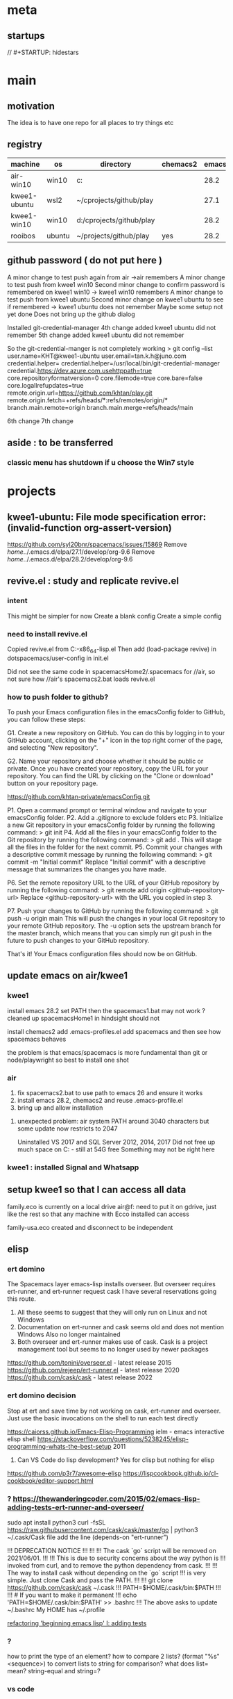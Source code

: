 * meta
** startups
//		#+STARTUP: hidestars
#+SEQ_TODO: TODO(t!) START(s!) STUCK(k!) WAIT(w!) | DONE(d!) CANCEL(c!)
#+PROPERTY: imp_ALL high medium low
#+PROPERTY: urg_ALL immediate shortterm longterm
#+PROPERTY: loc_ALL home office
#+COLUMNS: %imp %urg %loc
* main
** motivation
The idea is to have one repo for all places to try things etc
** registry
| machine      | os     | directory                | chemacs2 | emacs |
|--------------+--------+--------------------------+----------+-------|
| air-win10    | win10  | c:\cprojects\github\play |          |  28.2 |
| kwee1-ubuntu | wsl2   | ~/cprojects/github/play  |          |  27.1 |
| kwee1-win10  | win10  | d:/cprojects/github/play |          |  28.2 |
| rooibos      | ubuntu | ~/projects/github/play   | yes      |  28.2 |

** github password ( do not put here )
A minor change to test push again from air
->air remembers
A minor change to test push from kwee1 win10
Second minor change to confirm password is remembered on kwee1 win10
-> kwee1 win10 remembers
A minor change to test push from kwee1 ubuntu
Second minor change on kwee1 ubuntu to see if remembered
-> kwee1 ubuntu does not remember
Maybe some setup not yet done
Does not bring up the github dialog

Installed git-credential-manager
4th change added
kwee1 ubuntu did not remember
5th change added
kwee1 ubuntu did not remember

So the git-credential-manger is not completely working
> git config --list
user.name=KHT@kwee1-ubuntu
user.email=tan.k.h@juno.com
credential.helper=
credential.helper=/usr/local/bin/git-credential-manager
credential.https://dev.azure.com.usehttppath=true
core.repositoryformatversion=0
core.filemode=true
core.bare=false
core.logallrefupdates=true
remote.origin.url=https://github.com/khtan/play.git
remote.origin.fetch=+refs/heads/*:refs/remotes/origin/*
branch.main.remote=origin
branch.main.merge=refs/heads/main

6th change
7th change
** aside : to be transferred
*** classic menu has shutdown if u choose the Win7 style
* projects
** kwee1-ubuntu: File mode specification error: (invalid-function org-assert-version)
https://github.com/syl20bnr/spacemacs/issues/15869
Remove /home/../.emacs.d/elpa/27.1/develop/org-9.6
Remove /home/../.emacs.d/elpa/28.2/develop/org-9.6

** revive.el : study and replicate revive.el
*** intent
This might be simpler for now
Create a blank config
Create a simple config
*** need to install revive.el
Copied revive.el from C:\programs\emacs-26.3-x86_64\share\emacs\site-lisp\revive.el
Then add (load-package revive) in dotspacemacs/user-config in init.el

Did not see the same code in spacemacsHome2/.spacemacs for //air, so not sure how //air's spacemacs2.bat
loads revive.el
*** how to push folder to github?
To push your Emacs configuration files in the emacsConfig folder to GitHub, you can follow these steps:

G1. Create a new repository on GitHub. You can do this by logging in to your GitHub account, clicking on the "+" icon in the top right corner of the page, and selecting "New repository".

G2. Name your repository and choose whether it should be public or private.
    Once you have created your repository, copy the URL for your repository. You can find the URL by clicking on the "Clone or download" button on your repository page.

https://github.com/khtan-private/emacsConfig.git

P1. Open a command prompt or terminal window and navigate to your emacsConfig folder.
P2. Add a .gitignore to exclude folders etc
P3. Initialize a new Git repository in your emacsConfig folder by running the following command:
> git init
P4. Add all the files in your emacsConfig folder to the Git repository by running the following command:
> git add .
This will stage all the files in the folder for the next commit.
P5. Commit your changes with a descriptive commit message by running the following command:
> git commit -m "Initial commit"
Replace "Initial commit" with a descriptive message that summarizes the changes you have made.

P6. Set the remote repository URL to the URL of your GitHub repository by running the following command:
> git remote add origin <github-repository-url>
Replace <github-repository-url> with the URL you copied in step 3.

P7. Push your changes to GitHub by running the following command:
> git push -u origin main
This will push the changes in your local Git repository to your remote GitHub repository.
The -u option sets the upstream branch for the master branch, which means that you can simply run git push in the future to push changes to your GitHub repository.

That's it! Your Emacs configuration files should now be on GitHub.

** update emacs on air/kwee1
*** kwee1
install emacs 28.2
set PATH 
then the spacemacs1.bat may not work ? cleaned up spacemacsHome1
in hindsight should not

install chemacs2
add .emacs-profiles.el
add spacemacs and then see how spacemacs behaves

the problem is that emacs/spacemacs is more fundamental than git or node/playwright 
so best to install one shot 
*** air
1. fix spacemacs2.bat to use path to emacs 26 and ensure it works
2. install emacs 28.2, chemacs2 and reuse .emacs-profile.el
3. bring up and allow installation
**** unexpected problem: air system PATH around 3040 characters but some update now restricts to 2047
Uninstalled VS 2017 and SQL Server 2012, 2014, 2017
Did not free up much space on C: - still at 54G free
Something may not be right here
*** kwee1 : installed Signal and Whatsapp

** setup kwee1 so that I can access all data
family.eco is currently on a local drive air@f: 
need to put it on gdrive, just like the rest so that any machine with Ecco installed can access

family-usa.eco created and disconnect to be independent

** elisp
*** ert domino
The Spacemacs layer emacs-lisp installs overseer.
But overseer requires ert-runner, and ert-runner request cask
I have several reservations going this route.
1. All these seems to suggest that they will only run on Linux and not Windows
2. Documentation on ert-runner and cask seems old and does not mention Windows
   Also no longer maintained
3. Both overseer and ert-runner makes use of cask.
   Cask is a project management tool but seems to no longer used by newer packages

https://github.com/tonini/overseer.el - latest release 2015
https://github.com/rejeep/ert-runner.el - latest release 2020
https://github.com/cask/cask - latest release 2022 
*** ert domino decision
Stop at ert and save time by not working on cask, ert-runner and overseer.
Just use the basic invocations on the shell to run each test directly

https://caiorss.github.io/Emacs-Elisp-Programming
   ielm - emacs interactive elisp shell 
https://stackoverflow.com/questions/5238245/elisp-programming-whats-the-best-setup 2011



2. Can VS Code do lisp development? Yes for clisp but nothing for elisp

https://github.com/p3r7/awesome-elisp
https://lispcookbook.github.io/cl-cookbook/editor-support.html

*** ? https://thewanderingcoder.com/2015/02/emacs-lisp-adding-tests-ert-runner-and-overseer/
sudo apt install python3
curl -fsSL https://raw.githubusercontent.com/cask/cask/master/go | python3
~/.cask/Cask file add the line (depends-on "ert-runner")

!!!                    DEPRECATION NOTICE
!!!
!!!
!!!    The cask `go` script will be removed on 2021/06/01.
!!!
!!!    This is due to security concerns about the way python is
!!!    invoked from curl, and to remove the python dependency from cask.
!!!
!!!    The way to install cask without depending on the `go` script
!!!    is very simple.  Just clone Cask and pass the PATH.
!!!
!!!        git clone https://github.com/cask/cask ~/.cask
!!!        PATH=$HOME/.cask/bin:$PATH
!!!
!!!        # If you want to make it permanent
!!!        echo 'PATH=$HOME/.cask/bin:$PATH' >> .bashrc
!!!
The above asks to update ~/.bashrc 
My HOME has ~/.profile

[[https://thewanderingcoder.com/2015/02/refactoring-beginning-emacs-lisp-i-adding-tests/][refactoring 'beginning emacs lisp' I: adding tests]]

*** ?
how to print the type of an element?
how to compare 2 lists?
(format "%s" <sequence>) to convert lists to string for comparison?
what does list= mean?
string-equal and string=?
*** vs code
problem: emacs does not highlight syntax of lisp easily so when my file is off, I have to compile to know
like to see whether vs code can immediately show the unbalanced syntax
vs code document page lists many languages but not lisp - why?
there are several lisp extensions for vs code
   | lisp                    | yasuhiro matsumoto  |
 * | common lisp             | qinpeng li          |
   | vscode-lisp-formatter   | imjacobclark        |
   | common lisp             | aillisp             |
   | lisp-syntax             | slbtty              |
   | black metal common lisp | black brane systems |

   after adding .el for file association with commonlisp, it is able to show syntax very well

*** ert coding guidelines
1. ert tests if named with dots like t2.4 will show up as t2\.4 and makes ugly reading
   Keep the names separated with dashes instead
   
** [[c:\cprojects\github\play][pw-template ( playwright )]]
create demo and then add the pieces for eslint etc
make corrections per eslint and sonarlint
** dw1 ( playwright/driveway )
*** a/c - be open and clear for this situation
tan.k.h.usa@gmail.com JalanMasuk4!
division of tests folder
   unit
   qe
*** npx playwright codegen www.driveway.com --output x.js
*** DONE use extensions .spec.ts and e2e-spec.ts to distinguish between non gui and gui tests
    CLOSED: [2023-02-16 Thu 15:28]

    - State "DONE"       from "TODO"       [2023-02-16 Thu 15:28]
    - State "TODO"       from              [2023-02-15 Wed 17:14]
*** playwright/test-results.16feb23/loop.org
| Timeout value | Failure run |
|          5000 |           2 |
|        100000 |          14 |
|        200000 | ?           |
Failure after 14 runs
Failure is due to 
net::ERR_ABORTED HEAD https://www.driveway.com/_next/data/auksaRstBdYcp9cFKE2Se/index.json?code=fTpes1uugALz8_B9xUdBJom15IXVgTbM6z2cHB5VNTKxl&state=_NiRDcqbv6ug80zgdc_q74tMhDI3%7EaMb

*** options
1. Each function ( login, logout ) needs a verifying line
2. increase timeout value
3. write a loop that increases the timeout and retests
*** execution context was destroyed
[31m  1) unit\unit.e2e-spec.ts:5:7 › unittests › t0-unitloginlogout [90m====================================[31m[39m

    locator.isVisible: Execution context was destroyed, most likely because of a navigation
    =========================== logs ===========================
      checking visibility of getByRole('button', { name: 'Hi, Kwee' })
    ============================================================

    [90m   at [39m..\common\driveway.ts:37

      35 |       log.info(`${workerIndex} login hiButton not visible. Try # ${retryCount}`);
      36 |       await Utils.delay(1000);
    > 37 |       isVisible = await page.getByRole('button', { name: `Hi, ${username}` }).isVisible();
         |                                                                               ^
      38 |       retryCount += 1;
      39 |     }
      40 |     await expect(page.getByRole('button', { name: `Hi, ${username}` })).toBeVisible();

    [2m    at Function.login (c:\cprojects\github\play\dw1\playwright\common\driveway.ts:37:79)[22m
    [2m    at c:\cprojects\github\play\dw1\playwright\tests\unit\unit.e2e-spec.ts:6:5[22m

[36m    attachment #1: trace (application/zip) [90m---------------------------------------------------------[36m[39m
[36m    playwright\test-results\unit-unit.e2e-spec.ts-unittests-t0-unitloginlogout\trace.zip[39m

This looks like somehow the password was not entered correctly.
The password led remained red

1) After filling the password field, get the value and compare
   By design, password field should not give up its password. Otherwise this is a security problem.
   
2) After filling the password field, check that the LED is green.
   This LED green is not foolproof, so better no rely on it

After reimplementing the navigation:
1. added a waitForLoadState
2. checked for error-icon

The weak spot on button losing context went away. Was able to run until #12 (hrs) without problem.
*** set up on kwee1-ubuntu and run uninterrupted for whole day ( 24 hrs ) to see
**** kwee1-ubuntu needs node and npm 
sudo apt update
sudo apt install nodejs npm 
***** problem: wsl2 path contains /mnt/c stuff that npm accidentally calls
https://stackoverflow.com/questions/67802387/wsl-path-contains-windows-directories-how-to-elegantly-fix-it-to-exclude-only

Fixed:
/home/khtan/bin:/usr/local/sbin:/usr/local/bin:/usr/sbin:/usr/bin:/sbin:/bin:/usr/games:/usr/local/games:/usr/lib/wsl/lib:/mnt/c/Program Files/WindowsApps/MicrosoftCorporationII.WindowsSubsystemForLinux_1.0.3.0_x64__8wekyb3d8bbwe:/mnt/c/ProgramData/Oracle/Java/javapath:/mnt/c/Program Files/Intel/iCLS Client:/mnt/c/WINDOWS/system32:/mnt/c/WINDOWS:/mnt/c/WINDOWS/System32/Wbem:/mnt/c/WINDOWS/System32/WindowsPowerShell/v1.0:/snap/bin:/usr/lib/emacs/27.1/x86_64-linux-gnu
/home/khtan/bin:/usr/local/sbin:/usr/local/bin:/usr/sbin:/usr/bin:/sbin:/bin:/usr/games:/usr/local/games:/usr/lib/wsl/lib

Had to install google-chrome as well
https://linuxgenie.net/how-to-install-google-chrome-on-ubuntu-22-04/

**** ubuntu npx playwright install not sufficient
sudo apt-get install libdbus-glib-1-2
sudo apt-get install libevent-2.1.7 gstreamer1.0-libav
sudo npx playwright install-deps
**** [[https://askubuntu.com/questions/1444962/cant-install-firefox-in-wsl-since-it-sais-i-need-to-use-snap-but-snap-doesnt][wsl can't install firefox]]
***** steps work
sudo snap remove firefox
sudo apt remove firefox
sudo add-apt-repository ppa:mozillateam/ppa

# Create a new file, it should be empty as it opens:
sudo gedit /etc/apt/preferences.d/mozillateamppa

# Insert these lines, then save and exit
Package: firefox*
Pin: release o=LP-PPA-mozillateam
Pin-Priority: 501

# after saving, do
sudo apt update
sudo apt install firefox

**** wsl install epiphany to get webkit browser on ubuntu
https://www.linuxhelp.com/how-to-install-epiphany-browser-in-ubuntu
https://zoomadmin.com/HowToInstall/UbuntuPackage/epiphany-browser
to install:
   sudo apt update
   sudo apt install epiphany-browser
to invoke:
   epiphany-browser&

**** [[https://linuxhint.com/install-visual-studio-code-ubuntu22-04/][install vs code on ubuntu]]
***** steps
sudo apt update && sudo apt upgrade -y
sudo apt install software-properties-common apt-transport-https wget -y
wget -O- https://packages.microsoft.com/keys/microsoft.asc | sudo gpg --dearmor | sudo tee /usr/share/keyrings/vscode.gpg
echo deb [arch=amd64 signed-by=/usr/share/keyrings/vscode.gpg] https://packages.microsoft.com/repos/vscode stable main | sudo tee /etc/apt/sources.list.d/vscode.list
sudo apt update 
sudo apt install code
***** invoke
khtan@kwee1:~/cprojects/github/play/dw1$ code .
To use Visual Studio Code with the Windows Subsystem for Linux, please install Visual Studio Code in Windows and uninstall the Linux version in WSL. You can then use the `code` command in a WSL terminal just as you would in a normal command prompt.
Do you want to continue anyway? [y/N] n
***** ? sudo apt remove code 

*** dw1 run on ubuntu
khtan@kwee1:~/cprojects/github/play/dw1$ npm run test:debug -- --browser=all

> pw1@1.0.0 test:debug /home/khtan/cprojects/github/play/dw1
> npx playwright test -c playwright/config/playwright.config.ts playwright/tests/unit/unit.e2e-spec.ts -g t0 "--browser=all"


Running 3 tests using 2 workers

     1 [chromium] › unit/unit.e2e-spec.ts:5:7 › unittests › t0-unitloginlogout
     2 [firefox] › unit/unit.e2e-spec.ts:5:7 › unittests › t0-unitloginlogout
[2023-02-20T17:31:55.147] [TRACE] driveway - 0 title0: Buying New & Used Cars | Driveway url0:https://www.driveway.com/
[2023-02-20T17:32:00.996] [TRACE] driveway - 0 title1: Buying New & Used Cars | Driveway url1:https://www.driveway.com/
[2023-02-20T17:32:11.714] [TRACE] driveway - 0 title2: Buy or Sell Your Car Your Way | Driveway url2:https://www.driveway.com/post-login
[2023-02-20T17:32:12.322] [INFO] driveway - 0 login Kwee tan.k.h.usa@gmail.com - elapsed: 28364
[2023-02-20T17:32:15.841] [INFO] driveway - 0 logout - elapsed: 3517
end of test
  ✓  1 [chromium] › unit/unit.e2e-spec.ts:5:7 › unittests › t0-unitloginlogout (34.4s)     3 [webkit] › unit/unit.e2e-spec.ts:5:7 › unittests › t0-unitloginlogout

[2023-02-20T17:32:01.181] [TRACE] driveway - 1 title0: Buying New & Used Cars | Driveway url0:https://www.driveway.com/
[2023-02-20T17:32:20.838] [TRACE] driveway - 1 title1: Buy or Sell Your Car Your Way | Driveway url1:https://www.driveway.com/?code=VDv5K0435PyyCkyHZ7FIMtzE4SGv2WV3iJSYcHCXosyNF&state=f_ZOaHD~zMuC-YIhctU--YTxzrQX6nex
[2023-02-20T17:32:30.846] [TRACE] driveway - 1 title2: My Driveway | Driveway url2:https://www.driveway.com/mydriveway
[2023-02-20T17:32:31.233] [INFO] driveway - 1 login Kwee tan.k.h.usa@gmail.com - elapsed: 41921
[2023-02-20T17:32:36.451] [INFO] driveway - 1 logout - elapsed: 5218
end of test
  ✓  2 [firefox] › unit/unit.e2e-spec.ts:5:7 › unittests › t0-unitloginlogout (56.5s)

[2023-02-20T17:32:31.919] [TRACE] driveway - 2 title0: Buying New & Used Cars | Driveway url0:https://www.driveway.com/
[2023-02-20T17:32:45.061] [TRACE] driveway - 2 title1: Buying New & Used Cars | Driveway url1:https://www.driveway.com/
[2023-02-20T17:32:55.982] [TRACE] driveway - 2 title2: Buying New & Used Cars | Driveway url2:https://www.driveway.com/?code=UhaoAVA1QCfRTFswswqEQAubrNx20nundWZyUMEjFI5IZ&state=UcEcYPmvg8QNjBEbtYRkP873iH_Tvhiu
[2023-02-20T17:33:00.383] [INFO] driveway - 2 login Kwee tan.k.h.usa@gmail.com - elapsed: 39815
[2023-02-20T17:33:04.825] [INFO] driveway - 2 logout - elapsed: 4431
end of test
  ✓  3 [webkit] › unit/unit.e2e-spec.ts:5:7 › unittests › t0-unitloginlogout (48.9s)

  3 passed (1.5m)
*** dw1 run on air
c:\cprojects\github\play\dw1>npm run test:debug -- --browser=all

> pw1@1.0.0 test:debug
> npx playwright test -c playwright/config/playwright.config.ts playwright/tests/unit/unit.e2e-spec.ts -g t0 --browser=all


Running 3 tests using 3 workers

  ✓  1 [chromium] › unit\unit.e2e-spec.ts:5:7 › unittests › t0-unitloginlogout (22.1s)
  ✓  2 [firefox] › unit\unit.e2e-spec.ts:5:7 › unittests › t0-unitloginlogout (29.1s)
  ✓  3 [webkit] › unit\unit.e2e-spec.ts:5:7 › unittests › t0-unitloginlogout (43.0s)
[2023-02-20T21:14:38.832] [TRACE] driveway - 0 title0: Buying New & Used Cars | Driveway url0:https://www.driveway.com/
[2023-02-20T21:14:43.063] [TRACE] driveway - 0 title1: Buying New & Used Cars | Driveway url1:https://www.driveway.com/
[2023-02-20T21:14:53.078] [TRACE] driveway - 0 title2: My Driveway | Driveway url2:https://www.driveway.com/mydriveway
[2023-02-20T21:14:53.261] [INFO] driveway - 0 login Kwee tan.k.h.usa@gmail.com - elapsed: 19292
[2023-02-20T21:14:54.543] [INFO] driveway - 0 logout - elapsed: 1282
end of test

[2023-02-20T21:14:40.200] [TRACE] driveway - 1 title0: Buying New & Used Cars | Driveway url0:https://www.driveway.com/
[2023-02-20T21:14:49.681] [TRACE] driveway - 1 title1: Buy or Sell Your Car Your Way | Driveway url1:https://www.driveway.com/?code=g9NyS0z1HGlEw2lK_6NREhJqCTVfZscYhFktOWfFxyVX5&state=0ZCoTv6nfeHoiICeZFHcdCKk9qZh.G45
[2023-02-20T21:14:59.703] [TRACE] driveway - 1 title2: My Driveway | Driveway url2:https://www.driveway.com/mydriveway
[2023-02-20T21:14:59.848] [INFO] driveway - 1 login Kwee tan.k.h.usa@gmail.com - elapsed: 24601
[2023-02-20T21:15:01.606] [INFO] driveway - 1 logout - elapsed: 1758
end of test

[2023-02-20T21:14:47.547] [TRACE] driveway - 2 title0: Buying New & Used Cars | Driveway url0:https://www.driveway.com/
[2023-02-20T21:15:02.214] [TRACE] driveway - 2 title1: Buying New & Used Cars | Driveway url1:https://www.driveway.com/
[2023-02-20T21:15:12.242] [TRACE] driveway - 2 title2: Buy or Sell Your Car Your Way | Driveway url2:https://www.driveway.com/mydriveway
[2023-02-20T21:15:12.420] [INFO] driveway - 2 login Kwee tan.k.h.usa@gmail.com - elapsed: 38404
[2023-02-20T21:15:15.798] [INFO] driveway - 2 logout - elapsed: 3378
end of test


  3 passed (45.8s)

*** ts-retry
https://github.com/normartin/ts-retry-promise
https://github.com/franckLdx/ts-retry

*** air transcript
**** c:\cprojects\github\play\dw1>npm run test:debug -- --browser=chromium
 npm run test:debug -- --browser=chromium

 > pw1@1.0.0 test:debug
 > npx playwright test -c playwright/config/playwright.config.ts playwright/tests/unit/unit.e2e-spec.ts -g t0 --browser=chromium


 Running 1 test using 1 worker

 [2023-02-21T15:56:32.809] [INFO] announce - 0 playwright:	1.30.0
 [2023-02-21T15:56:32.813] [INFO] announce - 0 hostname:	AIR
 [2023-02-21T15:56:32.814] [INFO] announce - 0 os type:	Windows_NT
 [2023-02-21T15:56:32.814] [INFO] announce - 0 platform:	win32
 [2023-02-21T15:56:32.814] [INFO] announce - 0 arch:	x64
 [2023-02-21T15:56:32.814] [INFO] announce - 0 num cpus:	8
 [2023-02-21T15:56:32.814] [INFO] announce - 0 freemem:	9542688768
 [2023-02-21T15:56:32.814] [INFO] announce - 0 totalmem:	34246270976
 [2023-02-21T15:56:32.815] [INFO] announce - 0 browser:	chromium 110.0.5481.38
 [2023-02-21T15:56:32.815] [INFO] announce - 0 user:	khtan
 [2023-02-21T15:56:35.226] [TRACE] driveway - 0 title0: Buying New & Used Cars | Driveway url0:https://www.driveway.com/
 [2023-02-21T15:56:43.613] [TRACE] driveway - 0 1 urlA:https://www.driveway.com/mydriveway
 [2023-02-21T15:56:43.645] [TRACE] driveway - 0 title2: My Driveway | Driveway url2:https://www.driveway.com/mydriveway
 [2023-02-21T15:56:43.678] [INFO] driveway - 0 login Kwee tan.k.h.usa@gmail.com - elapsed: 10723
 [2023-02-21T15:56:44.625] [INFO] driveway - 0 logout - elapsed: 947
 end of test
   ok 1 [chromium] › unit\unit.e2e-spec.ts:9:7 › unittests › t0-unitloginlogout (12.5s)


   1 passed (14.4s)
**** c:\cprojects\github\play\dw1>npm run test:debug -- --browser=firefox
 npm run test:debug -- --browser=firefox

 > pw1@1.0.0 test:debug
 > npx playwright test -c playwright/config/playwright.config.ts playwright/tests/unit/unit.e2e-spec.ts -g t0 --browser=firefox


 Running 1 test using 1 worker

 [2023-02-21T15:57:01.981] [INFO] announce - 0 playwright:	1.30.0
 [2023-02-21T15:57:01.988] [INFO] announce - 0 hostname:	AIR
 [2023-02-21T15:57:01.989] [INFO] announce - 0 os type:	Windows_NT
 [2023-02-21T15:57:01.989] [INFO] announce - 0 platform:	win32
 [2023-02-21T15:57:01.989] [INFO] announce - 0 arch:	x64
 [2023-02-21T15:57:01.990] [INFO] announce - 0 num cpus:	8
 [2023-02-21T15:57:01.990] [INFO] announce - 0 freemem:	9474252800
 [2023-02-21T15:57:01.990] [INFO] announce - 0 totalmem:	34246270976
 [2023-02-21T15:57:01.990] [INFO] announce - 0 browser:	firefox 108.0.2
 [2023-02-21T15:57:01.991] [INFO] announce - 0 user:	khtan
 [2023-02-21T15:57:07.023] [TRACE] driveway - 0 title0: Buying New & Used Cars | Driveway url0:https://www.driveway.com/
 [2023-02-21T15:57:20.612] [TRACE] driveway - 0 1 urlA:https://www.driveway.com/mydriveway
 [2023-02-21T15:57:20.650] [TRACE] driveway - 0 title2: My Driveway | Driveway url2:https://www.driveway.com/mydriveway
 [2023-02-21T15:57:20.736] [INFO] driveway - 0 login Kwee tan.k.h.usa@gmail.com - elapsed: 17767
 [2023-02-21T15:57:22.760] [INFO] driveway - 0 logout - elapsed: 2024
 end of test
   ok 1 [firefox] › unit\unit.e2e-spec.ts:9:7 › unittests › t0-unitloginlogout (21.8s)


   1 passed (24.7s)
**** c:\cprojects\github\play\dw1>npm run test:debug -- --browser=webkit
 npm run test:debug -- --browser=webkit

 > pw1@1.0.0 test:debug
 > npx playwright test -c playwright/config/playwright.config.ts playwright/tests/unit/unit.e2e-spec.ts -g t0 --browser=webkit


 Running 1 test using 1 worker

 [2023-02-21T15:57:36.628] [INFO] announce - 0 playwright:	1.30.0
 [2023-02-21T15:57:36.632] [INFO] announce - 0 hostname:	AIR
 [2023-02-21T15:57:36.632] [INFO] announce - 0 os type:	Windows_NT
 [2023-02-21T15:57:36.633] [INFO] announce - 0 platform:	win32
 [2023-02-21T15:57:36.633] [INFO] announce - 0 arch:	x64
 [2023-02-21T15:57:36.634] [INFO] announce - 0 num cpus:	8
 [2023-02-21T15:57:36.634] [INFO] announce - 0 freemem:	9677758464
 [2023-02-21T15:57:36.634] [INFO] announce - 0 totalmem:	34246270976
 [2023-02-21T15:57:36.635] [INFO] announce - 0 browser:	webkit 16.4
 [2023-02-21T15:57:36.635] [INFO] announce - 0 user:	khtan
 [2023-02-21T15:57:41.086] [TRACE] driveway - 0 title0: Buy or Sell Your Car Your Way | Driveway url0:https://www.driveway.com/
 [2023-02-21T15:57:51.234] [TRACE] driveway - 0 1 urlA:https://www.driveway.com/
 [2023-02-21T15:57:51.737] [TRACE] driveway - 0 2 urlA:https://www.driveway.com/
 [2023-02-21T15:57:52.243] [TRACE] driveway - 0 3 urlA:https://www.driveway.com/
 [2023-02-21T15:57:52.751] [TRACE] driveway - 0 4 urlA:https://www.driveway.com/
 [2023-02-21T15:57:53.261] [TRACE] driveway - 0 5 urlA:https://www.driveway.com/
 [2023-02-21T15:57:53.772] [TRACE] driveway - 0 6 urlA:https://www.driveway.com/
 [2023-02-21T15:57:54.272] [TRACE] driveway - 0 7 urlA:https://www.driveway.com/?code=Cbwo1qjsea6aSkSi2P_GIP9dmUiAMWrlRUudnP-GzGVNx&state=vKzEyp9etMcqE5xjIExUfuI_Y~~pu8zG
 [2023-02-21T15:57:54.774] [TRACE] driveway - 0 8 urlA:https://www.driveway.com/?code=Cbwo1qjsea6aSkSi2P_GIP9dmUiAMWrlRUudnP-GzGVNx&state=vKzEyp9etMcqE5xjIExUfuI_Y~~pu8zG
 [2023-02-21T15:57:55.280] [TRACE] driveway - 0 9 urlA:https://www.driveway.com/?code=Cbwo1qjsea6aSkSi2P_GIP9dmUiAMWrlRUudnP-GzGVNx&state=vKzEyp9etMcqE5xjIExUfuI_Y~~pu8zG
 [2023-02-21T15:57:55.792] [TRACE] driveway - 0 10 urlA:https://www.driveway.com/?code=Cbwo1qjsea6aSkSi2P_GIP9dmUiAMWrlRUudnP-GzGVNx&state=vKzEyp9etMcqE5xjIExUfuI_Y~~pu8zG
 [2023-02-21T15:57:56.293] [TRACE] driveway - 0 11 urlA:https://www.driveway.com/?code=Cbwo1qjsea6aSkSi2P_GIP9dmUiAMWrlRUudnP-GzGVNx&state=vKzEyp9etMcqE5xjIExUfuI_Y~~pu8zG
 p[2023-02-21T15:57:56.796] [TRACE] driveway - 0 12 urlA:https://www.driveway.com/post-login
 [2023-02-21T15:57:57.302] [TRACE] driveway - 0 13 urlA:https://www.driveway.com/post-login
 [2023-02-21T15:57:57.807] [TRACE] driveway - 0 14 urlA:https://www.driveway.com/post-login
 [2023-02-21T15:57:58.312] [TRACE] driveway - 0 15 urlA:https://www.driveway.com/post-login
 [2023-02-21T15:57:58.821] [TRACE] driveway - 0 16 urlA:https://www.driveway.com/post-login
 [2023-02-21T15:57:59.334] [TRACE] driveway - 0 17 urlA:https://www.driveway.com/mydriveway
 [2023-02-21T15:57:59.388] [TRACE] driveway - 0 title2: Buy or Sell Your Car Your Way | Driveway url2:https://www.driveway.com/mydriveway
 [2023-02-21T15:57:59.584] [INFO] driveway - 0 login Kwee tan.k.h.usa@gmail.com - elapsed: 22746
 [2023-02-21T15:58:02.406] [INFO] driveway - 0 logout - elapsed: 2821
 end of test
   ok 1 [webkit] › unit\unit.e2e-spec.ts:9:7 › unittests › t0-unitloginlogout (26.4s)


   1 passed (28.3s)

*** kwee1 transcript
**** > npx playwright test -c playwright/config/playwright.config.ts playwright/tests/unit/unit.e2e-spec.ts -g t0 "--browser=webkit"


 Running 1 test using 1 worker

      1 [webkit] › unit/unit.e2e-spec.ts:9:7 › unittests › t0-unitloginlogout
 [2023-02-21T18:31:09.304] [INFO] announce - 0 playwright:	1.31.0
 [2023-02-21T18:31:09.307] [INFO] announce - 0 hostname:	kwee1
 [2023-02-21T18:31:09.308] [INFO] announce - 0 os type:	Linux
 [2023-02-21T18:31:09.308] [INFO] announce - 0 platform:	linux
 [2023-02-21T18:31:09.308] [INFO] announce - 0 arch:	x64
 [2023-02-21T18:31:09.309] [INFO] announce - 0 num cpus:	4
 [2023-02-21T18:31:09.310] [INFO] announce - 0 freemem:	5429972992
 [2023-02-21T18:31:09.310] [INFO] announce - 0 totalmem:	8263618560
 [2023-02-21T18:31:09.311] [INFO] announce - 0 browser:	webkit 16.4
 [2023-02-21T18:31:09.311] [INFO] announce - 0 user:	khtan
 [2023-02-21T18:31:25.503] [TRACE] driveway - 0 title0: Buying New & Used Cars | Driveway url0:https://www.driveway.com/
 [2023-02-21T18:31:34.765] [TRACE] driveway - 0 1 urlA:https://www.driveway.com/
 [2023-02-21T18:31:35.265] [TRACE] driveway - 0 2 urlA:https://www.driveway.com/
 [2023-02-21T18:31:35.766] [TRACE] driveway - 0 3 urlA:https://www.driveway.com/
 [2023-02-21T18:31:36.267] [TRACE] driveway - 0 4 urlA:https://www.driveway.com/
 [2023-02-21T18:31:36.768] [TRACE] driveway - 0 5 urlA:https://www.driveway.com/
 [2023-02-21T18:31:37.270] [TRACE] driveway - 0 6 urlA:https://www.driveway.com/
 [2023-02-21T18:31:37.773] [TRACE] driveway - 0 7 urlA:https://www.driveway.com/
 [2023-02-21T18:31:38.276] [TRACE] driveway - 0 8 urlA:https://www.driveway.com/?code=mnub0Ygk_ajI1IBYGBQ3kcog_zwIQg-383nWRphVe7Wiz&state=Xd9CDj8oALDNkOJiXpZ9mRjfEwfSxLLQ
 [2023-02-21T18:31:38.776] [TRACE] driveway - 0 9 urlA:https://www.driveway.com/?code=mnub0Ygk_ajI1IBYGBQ3kcog_zwIQg-383nWRphVe7Wiz&state=Xd9CDj8oALDNkOJiXpZ9mRjfEwfSxLLQ
 [2023-02-21T18:31:39.278] [TRACE] driveway - 0 10 urlA:https://www.driveway.com/?code=mnub0Ygk_ajI1IBYGBQ3kcog_zwIQg-383nWRphVe7Wiz&state=Xd9CDj8oALDNkOJiXpZ9mRjfEwfSxLLQ
 [2023-02-21T18:31:39.779] [TRACE] driveway - 0 11 urlA:https://www.driveway.com/?code=mnub0Ygk_ajI1IBYGBQ3kcog_zwIQg-383nWRphVe7Wiz&state=Xd9CDj8oALDNkOJiXpZ9mRjfEwfSxLLQ
 [2023-02-21T18:31:40.281] [TRACE] driveway - 0 12 urlA:https://www.driveway.com/?code=mnub0Ygk_ajI1IBYGBQ3kcog_zwIQg-383nWRphVe7Wiz&state=Xd9CDj8oALDNkOJiXpZ9mRjfEwfSxLLQ
 [2023-02-21T18:31:40.783] [TRACE] driveway - 0 13 urlA:https://www.driveway.com/?code=mnub0Ygk_ajI1IBYGBQ3kcog_zwIQg-383nWRphVe7Wiz&state=Xd9CDj8oALDNkOJiXpZ9mRjfEwfSxLLQ
 [2023-02-21T18:31:41.284] [TRACE] driveway - 0 14 urlA:https://www.driveway.com/?code=mnub0Ygk_ajI1IBYGBQ3kcog_zwIQg-383nWRphVe7Wiz&state=Xd9CDj8oALDNkOJiXpZ9mRjfEwfSxLLQ
 [2023-02-21T18:31:41.788] [TRACE] driveway - 0 15 urlA:https://www.driveway.com/?code=mnub0Ygk_ajI1IBYGBQ3kcog_zwIQg-383nWRphVe7Wiz&state=Xd9CDj8oALDNkOJiXpZ9mRjfEwfSxLLQ
 [2023-02-21T18:31:42.289] [TRACE] driveway - 0 16 urlA:https://www.driveway.com/?code=mnub0Ygk_ajI1IBYGBQ3kcog_zwIQg-383nWRphVe7Wiz&state=Xd9CDj8oALDNkOJiXpZ9mRjfEwfSxLLQ
 [2023-02-21T18:31:42.790] [TRACE] driveway - 0 17 urlA:https://www.driveway.com/?code=mnub0Ygk_ajI1IBYGBQ3kcog_zwIQg-383nWRphVe7Wiz&state=Xd9CDj8oALDNkOJiXpZ9mRjfEwfSxLLQ
 [2023-02-21T18:31:43.301] [TRACE] driveway - 0 18 urlA:https://www.driveway.com/?code=mnub0Ygk_ajI1IBYGBQ3kcog_zwIQg-383nWRphVe7Wiz&state=Xd9CDj8oALDNkOJiXpZ9mRjfEwfSxLLQ
 [2023-02-21T18:31:43.803] [TRACE] driveway - 0 19 urlA:https://www.driveway.com/?code=mnub0Ygk_ajI1IBYGBQ3kcog_zwIQg-383nWRphVe7Wiz&state=Xd9CDj8oALDNkOJiXpZ9mRjfEwfSxLLQ
 [2023-02-21T18:31:44.304] [TRACE] driveway - 0 20 urlA:https://www.driveway.com/?code=mnub0Ygk_ajI1IBYGBQ3kcog_zwIQg-383nWRphVe7Wiz&state=Xd9CDj8oALDNkOJiXpZ9mRjfEwfSxLLQ
 [2023-02-21T18:31:44.805] [TRACE] driveway - 0 21 urlA:https://www.driveway.com/?code=mnub0Ygk_ajI1IBYGBQ3kcog_zwIQg-383nWRphVe7Wiz&state=Xd9CDj8oALDNkOJiXpZ9mRjfEwfSxLLQ
 [2023-02-21T18:31:45.306] [TRACE] driveway - 0 22 urlA:https://www.driveway.com/?code=mnub0Ygk_ajI1IBYGBQ3kcog_zwIQg-383nWRphVe7Wiz&state=Xd9CDj8oALDNkOJiXpZ9mRjfEwfSxLLQ
 [2023-02-21T18:31:45.806] [TRACE] driveway - 0 23 urlA:https://www.driveway.com/?code=mnub0Ygk_ajI1IBYGBQ3kcog_zwIQg-383nWRphVe7Wiz&state=Xd9CDj8oALDNkOJiXpZ9mRjfEwfSxLLQ
 [2023-02-21T18:31:46.308] [TRACE] driveway - 0 24 urlA:https://www.driveway.com/?code=mnub0Ygk_ajI1IBYGBQ3kcog_zwIQg-383nWRphVe7Wiz&state=Xd9CDj8oALDNkOJiXpZ9mRjfEwfSxLLQ
 [2023-02-21T18:31:46.809] [TRACE] driveway - 0 25 urlA:https://www.driveway.com/post-login
 [2023-02-21T18:31:47.316] [TRACE] driveway - 0 26 urlA:https://www.driveway.com/post-login
 [2023-02-21T18:31:47.829] [TRACE] driveway - 0 27 urlA:https://www.driveway.com/post-login
 [2023-02-21T18:31:48.331] [TRACE] driveway - 0 28 urlA:https://www.driveway.com/post-login
 [2023-02-21T18:31:48.832] [TRACE] driveway - 0 29 urlA:https://www.driveway.com/post-login
 [2023-02-21T18:31:49.333] [TRACE] driveway - 0 30 urlA:https://www.driveway.com/post-login
 [2023-02-21T18:31:49.834] [TRACE] driveway - 0 31 urlA:https://www.driveway.com/post-login
 [2023-02-21T18:31:50.334] [TRACE] driveway - 0 32 urlA:https://www.driveway.com/post-login
 [2023-02-21T18:31:50.834] [TRACE] driveway - 0 33 urlA:https://www.driveway.com/post-login
 [2023-02-21T18:31:51.334] [TRACE] driveway - 0 34 urlA:https://www.driveway.com/post-login
 [2023-02-21T18:31:51.834] [TRACE] driveway - 0 35 urlA:https://www.driveway.com/mydriveway
 [2023-02-21T18:31:51.895] [TRACE] driveway - 0 title2: Buy or Sell Your Car Your Way | Driveway url2:https://www.driveway.com/mydriveway
 [2023-02-21T18:31:52.537] [INFO] driveway - 0 login Kwee tan.k.h.usa@gmail.com - elapsed: 42599
 [2023-02-21T18:31:58.276] [INFO] driveway - 0 logout - elapsed: 5739
 end of test
   ✓  1 [webkit] › unit/unit.e2e-spec.ts:9:7 › unittests › t0-unitloginlogout (51.7s)
   1 passed (55.0s)
****  khtan@kwee1:~/cprojects/github/play/dw1$ npm run test:debug -- --browser=firefox

 > pw1@1.0.0 test:debug /home/khtan/cprojects/github/play/dw1
 > npx playwright test -c playwright/config/playwright.config.ts playwright/tests/unit/unit.e2e-spec.ts -g t0 "--browser=firefox"


 Running 1 test using 1 worker

      1 [firefox] › unit/unit.e2e-spec.ts:9:7 › unittests › t0-unitloginlogout
 [2023-02-21T18:33:41.203] [INFO] announce - 0 playwright:	1.31.0
 [2023-02-21T18:33:41.211] [INFO] announce - 0 hostname:	kwee1
 [2023-02-21T18:33:41.211] [INFO] announce - 0 os type:	Linux
 [2023-02-21T18:33:41.212] [INFO] announce - 0 platform:	linux
 [2023-02-21T18:33:41.213] [INFO] announce - 0 arch:	x64
 [2023-02-21T18:33:41.221] [INFO] announce - 0 num cpus:	4
 [2023-02-21T18:33:41.222] [INFO] announce - 0 freemem:	5369942016
 [2023-02-21T18:33:41.222] [INFO] announce - 0 totalmem:	8263618560
 [2023-02-21T18:33:41.223] [INFO] announce - 0 browser:	firefox 109.0
 [2023-02-21T18:33:41.224] [INFO] announce - 0 user:	khtan
 [2023-02-21T18:34:03.766] [TRACE] driveway - 0 title0: Buying New & Used Cars | Driveway url0:https://www.driveway.com/
 [2023-02-21T18:34:13.142] [TRACE] driveway - 0 1 urlA:https://www.driveway.com/
 [2023-02-21T18:34:13.656] [TRACE] driveway - 0 2 urlA:https://www.driveway.com/
 [2023-02-21T18:34:14.156] [TRACE] driveway - 0 3 urlA:https://www.driveway.com/
 [2023-02-21T18:34:14.657] [TRACE] driveway - 0 4 urlA:https://www.driveway.com/
 [2023-02-21T18:34:15.158] [TRACE] driveway - 0 5 urlA:https://www.driveway.com/
 [2023-02-21T18:34:15.661] [TRACE] driveway - 0 6 urlA:https://www.driveway.com/
 [2023-02-21T18:34:16.178] [TRACE] driveway - 0 7 urlA:https://www.driveway.com/
 [2023-02-21T18:34:16.684] [TRACE] driveway - 0 8 urlA:https://www.driveway.com/
 [2023-02-21T18:34:17.186] [TRACE] driveway - 0 9 urlA:https://www.driveway.com/
 [2023-02-21T18:34:17.686] [TRACE] driveway - 0 10 urlA:https://www.driveway.com/?code=NeKxVsHvh4N4qCUnxKcZSG2_JmjKrdxzWqzWbS3n_y2zA&state=5chclL_TL0IL~XCPee1PAuTo6wImLhTS
 [2023-02-21T18:34:18.188] [TRACE] driveway - 0 11 urlA:https://www.driveway.com/?code=NeKxVsHvh4N4qCUnxKcZSG2_JmjKrdxzWqzWbS3n_y2zA&state=5chclL_TL0IL~XCPee1PAuTo6wImLhTS
 [2023-02-21T18:34:18.692] [TRACE] driveway - 0 12 urlA:https://www.driveway.com/?code=NeKxVsHvh4N4qCUnxKcZSG2_JmjKrdxzWqzWbS3n_y2zA&state=5chclL_TL0IL~XCPee1PAuTo6wImLhTS
 [2023-02-21T18:34:19.201] [TRACE] driveway - 0 13 urlA:https://www.driveway.com/?code=NeKxVsHvh4N4qCUnxKcZSG2_JmjKrdxzWqzWbS3n_y2zA&state=5chclL_TL0IL~XCPee1PAuTo6wImLhTS
 [2023-02-21T18:34:19.703] [TRACE] driveway - 0 14 urlA:https://www.driveway.com/?code=NeKxVsHvh4N4qCUnxKcZSG2_JmjKrdxzWqzWbS3n_y2zA&state=5chclL_TL0IL~XCPee1PAuTo6wImLhTS
 [2023-02-21T18:34:20.205] [TRACE] driveway - 0 15 urlA:https://www.driveway.com/?code=NeKxVsHvh4N4qCUnxKcZSG2_JmjKrdxzWqzWbS3n_y2zA&state=5chclL_TL0IL~XCPee1PAuTo6wImLhTS
 [2023-02-21T18:34:20.705] [TRACE] driveway - 0 16 urlA:https://www.driveway.com/?code=NeKxVsHvh4N4qCUnxKcZSG2_JmjKrdxzWqzWbS3n_y2zA&state=5chclL_TL0IL~XCPee1PAuTo6wImLhTS
 [2023-02-21T18:34:21.206] [TRACE] driveway - 0 17 urlA:https://www.driveway.com/?code=NeKxVsHvh4N4qCUnxKcZSG2_JmjKrdxzWqzWbS3n_y2zA&state=5chclL_TL0IL~XCPee1PAuTo6wImLhTS
 [2023-02-21T18:34:21.707] [TRACE] driveway - 0 18 urlA:https://www.driveway.com/?code=NeKxVsHvh4N4qCUnxKcZSG2_JmjKrdxzWqzWbS3n_y2zA&state=5chclL_TL0IL~XCPee1PAuTo6wImLhTS
 [2023-02-21T18:34:22.210] [TRACE] driveway - 0 19 urlA:https://www.driveway.com/?code=NeKxVsHvh4N4qCUnxKcZSG2_JmjKrdxzWqzWbS3n_y2zA&state=5chclL_TL0IL~XCPee1PAuTo6wImLhTS
 [2023-02-21T18:34:22.710] [TRACE] driveway - 0 20 urlA:https://www.driveway.com/?code=NeKxVsHvh4N4qCUnxKcZSG2_JmjKrdxzWqzWbS3n_y2zA&state=5chclL_TL0IL~XCPee1PAuTo6wImLhTS
 [2023-02-21T18:34:23.211] [TRACE] driveway - 0 21 urlA:https://www.driveway.com/?code=NeKxVsHvh4N4qCUnxKcZSG2_JmjKrdxzWqzWbS3n_y2zA&state=5chclL_TL0IL~XCPee1PAuTo6wImLhTS
 [2023-02-21T18:34:23.712] [TRACE] driveway - 0 22 urlA:https://www.driveway.com/?code=NeKxVsHvh4N4qCUnxKcZSG2_JmjKrdxzWqzWbS3n_y2zA&state=5chclL_TL0IL~XCPee1PAuTo6wImLhTS
 [2023-02-21T18:34:24.213] [TRACE] driveway - 0 23 urlA:https://www.driveway.com/?code=NeKxVsHvh4N4qCUnxKcZSG2_JmjKrdxzWqzWbS3n_y2zA&state=5chclL_TL0IL~XCPee1PAuTo6wImLhTS
 [2023-02-21T18:34:24.714] [TRACE] driveway - 0 24 urlA:https://www.driveway.com/?code=NeKxVsHvh4N4qCUnxKcZSG2_JmjKrdxzWqzWbS3n_y2zA&state=5chclL_TL0IL~XCPee1PAuTo6wImLhTS
 [2023-02-21T18:34:25.215] [TRACE] driveway - 0 25 urlA:https://www.driveway.com/?code=NeKxVsHvh4N4qCUnxKcZSG2_JmjKrdxzWqzWbS3n_y2zA&state=5chclL_TL0IL~XCPee1PAuTo6wImLhTS
 [2023-02-21T18:34:25.716] [TRACE] driveway - 0 26 urlA:https://www.driveway.com/?code=NeKxVsHvh4N4qCUnxKcZSG2_JmjKrdxzWqzWbS3n_y2zA&state=5chclL_TL0IL~XCPee1PAuTo6wImLhTS
 [2023-02-21T18:34:26.217] [TRACE] driveway - 0 27 urlA:https://www.driveway.com/?code=NeKxVsHvh4N4qCUnxKcZSG2_JmjKrdxzWqzWbS3n_y2zA&state=5chclL_TL0IL~XCPee1PAuTo6wImLhTS
 [2023-02-21T18:34:26.719] [TRACE] driveway - 0 28 urlA:https://www.driveway.com/?code=NeKxVsHvh4N4qCUnxKcZSG2_JmjKrdxzWqzWbS3n_y2zA&state=5chclL_TL0IL~XCPee1PAuTo6wImLhTS
 [2023-02-21T18:34:27.220] [TRACE] driveway - 0 29 urlA:https://www.driveway.com/post-login
 [2023-02-21T18:34:27.721] [TRACE] driveway - 0 30 urlA:https://www.driveway.com/post-login
 [2023-02-21T18:34:28.221] [TRACE] driveway - 0 31 urlA:https://www.driveway.com/post-login
 [2023-02-21T18:34:28.722] [TRACE] driveway - 0 32 urlA:https://www.driveway.com/post-login
 [2023-02-21T18:34:29.224] [TRACE] driveway - 0 33 urlA:https://www.driveway.com/post-login
 [2023-02-21T18:34:29.724] [TRACE] driveway - 0 34 urlA:https://www.driveway.com/post-login
 [2023-02-21T18:34:30.225] [TRACE] driveway - 0 35 urlA:https://www.driveway.com/post-login
 [2023-02-21T18:34:30.726] [TRACE] driveway - 0 36 urlA:https://www.driveway.com/post-login
 [2023-02-21T18:34:31.227] [TRACE] driveway - 0 37 urlA:https://www.driveway.com/post-login
 [2023-02-21T18:34:31.730] [TRACE] driveway - 0 38 urlA:https://www.driveway.com/mydriveway
 [2023-02-21T18:34:32.035] [TRACE] driveway - 0 title2: Buy or Sell Your Car Your Way | Driveway url2:https://www.driveway.com/mydriveway
 [2023-02-21T18:34:33.457] [INFO] driveway - 0 login Kwee tan.k.h.usa@gmail.com - elapsed: 48723
 [2023-02-21T18:34:37.452] [INFO] driveway - 0 logout - elapsed: 3993
 end of test
   ✓  1 [firefox] › unit/unit.e2e-spec.ts:9:7 › unittests › t0-unitloginlogout (1.0m)
   1 passed (1.1m)
****  khtan@kwee1:~/cprojects/github/play/dw1$ npm run test:debug -- --browser=chromium

 > pw1@1.0.0 test:debug /home/khtan/cprojects/github/play/dw1
 > npx playwright test -c playwright/config/playwright.config.ts playwright/tests/unit/unit.e2e-spec.ts -g t0 "--browser=chromium"


 Running 1 test using 1 worker

      1 [chromium] › unit/unit.e2e-spec.ts:9:7 › unittests › t0-unitloginlogout
 [2023-02-21T18:36:27.362] [INFO] announce - 0 playwright:	1.31.0
 [2023-02-21T18:36:27.367] [INFO] announce - 0 hostname:	kwee1
 [2023-02-21T18:36:27.367] [INFO] announce - 0 os type:	Linux
 [2023-02-21T18:36:27.368] [INFO] announce - 0 platform:	linux
 [2023-02-21T18:36:27.368] [INFO] announce - 0 arch:	x64
 [2023-02-21T18:36:27.369] [INFO] announce - 0 num cpus:	4
 [2023-02-21T18:36:27.370] [INFO] announce - 0 freemem:	5408083968
 [2023-02-21T18:36:27.370] [INFO] announce - 0 totalmem:	8263618560
 [2023-02-21T18:36:27.371] [INFO] announce - 0 browser:	chromium 111.0.5563.19
 [2023-02-21T18:36:27.371] [INFO] announce - 0 user:	khtan
 [2023-02-21T18:36:40.570] [TRACE] driveway - 0 title0: Buying New & Used Cars | Driveway url0:https://www.driveway.com/
 [2023-02-21T18:36:45.412] [TRACE] driveway - 0 1 urlA:https://www.driveway.com/
 [2023-02-21T18:36:45.913] [TRACE] driveway - 0 2 urlA:https://www.driveway.com/
 [2023-02-21T18:36:46.415] [TRACE] driveway - 0 3 urlA:https://www.driveway.com/
 [2023-02-21T18:36:46.916] [TRACE] driveway - 0 4 urlA:https://www.driveway.com/
 [2023-02-21T18:36:47.417] [TRACE] driveway - 0 5 urlA:https://www.driveway.com/
 [2023-02-21T18:36:47.917] [TRACE] driveway - 0 6 urlA:https://www.driveway.com/
 [2023-02-21T18:36:48.450] [TRACE] driveway - 0 7 urlA:https://www.driveway.com/
 [2023-02-21T18:36:48.950] [TRACE] driveway - 0 8 urlA:https://www.driveway.com/?code=sPw3CjMkQRdF9UpOjr5MxpCngTlodZgu2Gy48jLTrLBoc&state=ikm74m6uDrkHm0go4uwTa6JVLcXf3Y_a
 [2023-02-21T18:36:49.471] [TRACE] driveway - 0 9 urlA:https://www.driveway.com/?code=sPw3CjMkQRdF9UpOjr5MxpCngTlodZgu2Gy48jLTrLBoc&state=ikm74m6uDrkHm0go4uwTa6JVLcXf3Y_a
 [2023-02-21T18:36:49.974] [TRACE] driveway - 0 10 urlA:https://www.driveway.com/?code=sPw3CjMkQRdF9UpOjr5MxpCngTlodZgu2Gy48jLTrLBoc&state=ikm74m6uDrkHm0go4uwTa6JVLcXf3Y_a
 [2023-02-21T18:36:50.475] [TRACE] driveway - 0 11 urlA:https://www.driveway.com/?code=sPw3CjMkQRdF9UpOjr5MxpCngTlodZgu2Gy48jLTrLBoc&state=ikm74m6uDrkHm0go4uwTa6JVLcXf3Y_a
 [2023-02-21T18:36:50.975] [TRACE] driveway - 0 12 urlA:https://www.driveway.com/?code=sPw3CjMkQRdF9UpOjr5MxpCngTlodZgu2Gy48jLTrLBoc&state=ikm74m6uDrkHm0go4uwTa6JVLcXf3Y_a
 [2023-02-21T18:36:51.476] [TRACE] driveway - 0 13 urlA:https://www.driveway.com/?code=sPw3CjMkQRdF9UpOjr5MxpCngTlodZgu2Gy48jLTrLBoc&state=ikm74m6uDrkHm0go4uwTa6JVLcXf3Y_a
 [2023-02-21T18:36:51.978] [TRACE] driveway - 0 14 urlA:https://www.driveway.com/?code=sPw3CjMkQRdF9UpOjr5MxpCngTlodZgu2Gy48jLTrLBoc&state=ikm74m6uDrkHm0go4uwTa6JVLcXf3Y_a
 [2023-02-21T18:36:52.485] [TRACE] driveway - 0 15 urlA:https://www.driveway.com/?code=sPw3CjMkQRdF9UpOjr5MxpCngTlodZgu2Gy48jLTrLBoc&state=ikm74m6uDrkHm0go4uwTa6JVLcXf3Y_a
 [2023-02-21T18:36:52.991] [TRACE] driveway - 0 16 urlA:https://www.driveway.com/?code=sPw3CjMkQRdF9UpOjr5MxpCngTlodZgu2Gy48jLTrLBoc&state=ikm74m6uDrkHm0go4uwTa6JVLcXf3Y_a
 [2023-02-21T18:36:53.492] [TRACE] driveway - 0 17 urlA:https://www.driveway.com/?code=sPw3CjMkQRdF9UpOjr5MxpCngTlodZgu2Gy48jLTrLBoc&state=ikm74m6uDrkHm0go4uwTa6JVLcXf3Y_a
 [2023-02-21T18:36:53.993] [TRACE] driveway - 0 18 urlA:https://www.driveway.com/?code=sPw3CjMkQRdF9UpOjr5MxpCngTlodZgu2Gy48jLTrLBoc&state=ikm74m6uDrkHm0go4uwTa6JVLcXf3Y_a
 [2023-02-21T18:36:54.495] [TRACE] driveway - 0 19 urlA:https://www.driveway.com/?code=sPw3CjMkQRdF9UpOjr5MxpCngTlodZgu2Gy48jLTrLBoc&state=ikm74m6uDrkHm0go4uwTa6JVLcXf3Y_a
 [2023-02-21T18:36:54.996] [TRACE] driveway - 0 20 urlA:https://www.driveway.com/post-login
 [2023-02-21T18:36:55.497] [TRACE] driveway - 0 21 urlA:https://www.driveway.com/post-login
 [2023-02-21T18:36:56.002] [TRACE] driveway - 0 22 urlA:https://www.driveway.com/post-login
 [2023-02-21T18:36:56.503] [TRACE] driveway - 0 23 urlA:https://www.driveway.com/post-login
 [2023-02-21T18:36:57.004] [TRACE] driveway - 0 24 urlA:https://www.driveway.com/post-login
 [2023-02-21T18:36:57.504] [TRACE] driveway - 0 25 urlA:https://www.driveway.com/mydriveway
 [2023-02-21T18:36:57.522] [TRACE] driveway - 0 title2: Buy or Sell Your Car Your Way | Driveway url2:https://www.driveway.com/mydriveway
 [2023-02-21T18:36:58.077] [INFO] driveway - 0 login Kwee tan.k.h.usa@gmail.com - elapsed: 30356
 [2023-02-21T18:37:03.069] [INFO] driveway - 0 logout - elapsed: 4991
 end of test
   ✓  1 [chromium] › unit/unit.e2e-spec.ts:9:7 › unittests › t0-unitloginlogout (37.8s)
   1 passed (39.7s)> pw1@1.0.0 test:debug /home/khtan/cprojects/github/play/dw1
****  khtan@kwee1:~/cprojects/github/play/dw1$ npm run test:debug -- --browser=webkit

 > pw1@1.0.0 test:debug /home/khtan/cprojects/github/play/dw1
 > npx playwright test -c playwright/config/playwright.config.ts playwright/tests/unit/unit.e2e-spec.ts -g t0 "--browser=webkit"


 Running 1 test using 1 worker

      1 [webkit] › unit/unit.e2e-spec.ts:9:7 › unittests › t0-unitloginlogout
 [2023-02-21T18:31:09.304] [INFO] announce - 0 playwright:	1.31.0
 [2023-02-21T18:31:09.307] [INFO] announce - 0 hostname:	kwee1
 [2023-02-21T18:31:09.308] [INFO] announce - 0 os type:	Linux
 [2023-02-21T18:31:09.308] [INFO] announce - 0 platform:	linux
 [2023-02-21T18:31:09.308] [INFO] announce - 0 arch:	x64
 [2023-02-21T18:31:09.309] [INFO] announce - 0 num cpus:	4
 [2023-02-21T18:31:09.310] [INFO] announce - 0 freemem:	5429972992
 [2023-02-21T18:31:09.310] [INFO] announce - 0 totalmem:	8263618560
 [2023-02-21T18:31:09.311] [INFO] announce - 0 browser:	webkit 16.4
 [2023-02-21T18:31:09.311] [INFO] announce - 0 user:	khtan
 [2023-02-21T18:31:25.503] [TRACE] driveway - 0 title0: Buying New & Used Cars | Driveway url0:https://www.driveway.com/
 [2023-02-21T18:31:34.765] [TRACE] driveway - 0 1 urlA:https://www.driveway.com/
 [2023-02-21T18:31:35.265] [TRACE] driveway - 0 2 urlA:https://www.driveway.com/
 [2023-02-21T18:31:35.766] [TRACE] driveway - 0 3 urlA:https://www.driveway.com/
 [2023-02-21T18:31:36.267] [TRACE] driveway - 0 4 urlA:https://www.driveway.com/
 [2023-02-21T18:31:36.768] [TRACE] driveway - 0 5 urlA:https://www.driveway.com/
 [2023-02-21T18:31:37.270] [TRACE] driveway - 0 6 urlA:https://www.driveway.com/
 [2023-02-21T18:31:37.773] [TRACE] driveway - 0 7 urlA:https://www.driveway.com/
 [2023-02-21T18:31:38.276] [TRACE] driveway - 0 8 urlA:https://www.driveway.com/?code=mnub0Ygk_ajI1IBYGBQ3kcog_zwIQg-383nWRphVe7Wiz&state=Xd9CDj8oALDNkOJiXpZ9mRjfEwfSxLLQ
 [2023-02-21T18:31:38.776] [TRACE] driveway - 0 9 urlA:https://www.driveway.com/?code=mnub0Ygk_ajI1IBYGBQ3kcog_zwIQg-383nWRphVe7Wiz&state=Xd9CDj8oALDNkOJiXpZ9mRjfEwfSxLLQ
 [2023-02-21T18:31:39.278] [TRACE] driveway - 0 10 urlA:https://www.driveway.com/?code=mnub0Ygk_ajI1IBYGBQ3kcog_zwIQg-383nWRphVe7Wiz&state=Xd9CDj8oALDNkOJiXpZ9mRjfEwfSxLLQ
 [2023-02-21T18:31:39.779] [TRACE] driveway - 0 11 urlA:https://www.driveway.com/?code=mnub0Ygk_ajI1IBYGBQ3kcog_zwIQg-383nWRphVe7Wiz&state=Xd9CDj8oALDNkOJiXpZ9mRjfEwfSxLLQ
 [2023-02-21T18:31:40.281] [TRACE] driveway - 0 12 urlA:https://www.driveway.com/?code=mnub0Ygk_ajI1IBYGBQ3kcog_zwIQg-383nWRphVe7Wiz&state=Xd9CDj8oALDNkOJiXpZ9mRjfEwfSxLLQ
 [2023-02-21T18:31:40.783] [TRACE] driveway - 0 13 urlA:https://www.driveway.com/?code=mnub0Ygk_ajI1IBYGBQ3kcog_zwIQg-383nWRphVe7Wiz&state=Xd9CDj8oALDNkOJiXpZ9mRjfEwfSxLLQ
 [2023-02-21T18:31:41.284] [TRACE] driveway - 0 14 urlA:https://www.driveway.com/?code=mnub0Ygk_ajI1IBYGBQ3kcog_zwIQg-383nWRphVe7Wiz&state=Xd9CDj8oALDNkOJiXpZ9mRjfEwfSxLLQ
 [2023-02-21T18:31:41.788] [TRACE] driveway - 0 15 urlA:https://www.driveway.com/?code=mnub0Ygk_ajI1IBYGBQ3kcog_zwIQg-383nWRphVe7Wiz&state=Xd9CDj8oALDNkOJiXpZ9mRjfEwfSxLLQ
 [2023-02-21T18:31:42.289] [TRACE] driveway - 0 16 urlA:https://www.driveway.com/?code=mnub0Ygk_ajI1IBYGBQ3kcog_zwIQg-383nWRphVe7Wiz&state=Xd9CDj8oALDNkOJiXpZ9mRjfEwfSxLLQ
 [2023-02-21T18:31:42.790] [TRACE] driveway - 0 17 urlA:https://www.driveway.com/?code=mnub0Ygk_ajI1IBYGBQ3kcog_zwIQg-383nWRphVe7Wiz&state=Xd9CDj8oALDNkOJiXpZ9mRjfEwfSxLLQ
 [2023-02-21T18:31:43.301] [TRACE] driveway - 0 18 urlA:https://www.driveway.com/?code=mnub0Ygk_ajI1IBYGBQ3kcog_zwIQg-383nWRphVe7Wiz&state=Xd9CDj8oALDNkOJiXpZ9mRjfEwfSxLLQ
 [2023-02-21T18:31:43.803] [TRACE] driveway - 0 19 urlA:https://www.driveway.com/?code=mnub0Ygk_ajI1IBYGBQ3kcog_zwIQg-383nWRphVe7Wiz&state=Xd9CDj8oALDNkOJiXpZ9mRjfEwfSxLLQ
 [2023-02-21T18:31:44.304] [TRACE] driveway - 0 20 urlA:https://www.driveway.com/?code=mnub0Ygk_ajI1IBYGBQ3kcog_zwIQg-383nWRphVe7Wiz&state=Xd9CDj8oALDNkOJiXpZ9mRjfEwfSxLLQ
 [2023-02-21T18:31:44.805] [TRACE] driveway - 0 21 urlA:https://www.driveway.com/?code=mnub0Ygk_ajI1IBYGBQ3kcog_zwIQg-383nWRphVe7Wiz&state=Xd9CDj8oALDNkOJiXpZ9mRjfEwfSxLLQ
 [2023-02-21T18:31:45.306] [TRACE] driveway - 0 22 urlA:https://www.driveway.com/?code=mnub0Ygk_ajI1IBYGBQ3kcog_zwIQg-383nWRphVe7Wiz&state=Xd9CDj8oALDNkOJiXpZ9mRjfEwfSxLLQ
 [2023-02-21T18:31:45.806] [TRACE] driveway - 0 23 urlA:https://www.driveway.com/?code=mnub0Ygk_ajI1IBYGBQ3kcog_zwIQg-383nWRphVe7Wiz&state=Xd9CDj8oALDNkOJiXpZ9mRjfEwfSxLLQ
 [2023-02-21T18:31:46.308] [TRACE] driveway - 0 24 urlA:https://www.driveway.com/?code=mnub0Ygk_ajI1IBYGBQ3kcog_zwIQg-383nWRphVe7Wiz&state=Xd9CDj8oALDNkOJiXpZ9mRjfEwfSxLLQ
 [2023-02-21T18:31:46.809] [TRACE] driveway - 0 25 urlA:https://www.driveway.com/post-login
 [2023-02-21T18:31:47.316] [TRACE] driveway - 0 26 urlA:https://www.driveway.com/post-login
 [2023-02-21T18:31:47.829] [TRACE] driveway - 0 27 urlA:https://www.driveway.com/post-login
 [2023-02-21T18:31:48.331] [TRACE] driveway - 0 28 urlA:https://www.driveway.com/post-login
 [2023-02-21T18:31:48.832] [TRACE] driveway - 0 29 urlA:https://www.driveway.com/post-login
 [2023-02-21T18:31:49.333] [TRACE] driveway - 0 30 urlA:https://www.driveway.com/post-login
 [2023-02-21T18:31:49.834] [TRACE] driveway - 0 31 urlA:https://www.driveway.com/post-login
 [2023-02-21T18:31:50.334] [TRACE] driveway - 0 32 urlA:https://www.driveway.com/post-login
 [2023-02-21T18:31:50.834] [TRACE] driveway - 0 33 urlA:https://www.driveway.com/post-login
 [2023-02-21T18:31:51.334] [TRACE] driveway - 0 34 urlA:https://www.driveway.com/post-login
 [2023-02-21T18:31:51.834] [TRACE] driveway - 0 35 urlA:https://www.driveway.com/mydriveway
 [2023-02-21T18:31:51.895] [TRACE] driveway - 0 title2: Buy or Sell Your Car Your Way | Driveway url2:https://www.driveway.com/mydriveway
 [2023-02-21T18:31:52.537] [INFO] driveway - 0 login Kwee tan.k.h.usa@gmail.com - elapsed: 42599
 [2023-02-21T18:31:58.276] [INFO] driveway - 0 logout - elapsed: 5739
 end of test
   ✓  1 [webkit] › unit/unit.e2e-spec.ts:9:7 › unittests › t0-unitloginlogout (51.7s)
   1 passed (55.0s)
****  khtan@kwee1:~/cprojects/github/play/dw1$ npm run test:debug -- --browser=firefox

 > pw1@1.0.0 test:debug /home/khtan/cprojects/github/play/dw1
 > npx playwright test -c playwright/config/playwright.config.ts playwright/tests/unit/unit.e2e-spec.ts -g t0 "--browser=firefox"


 Running 1 test using 1 worker

      1 [firefox] › unit/unit.e2e-spec.ts:9:7 › unittests › t0-unitloginlogout
 [2023-02-21T18:33:41.203] [INFO] announce - 0 playwright:	1.31.0
 [2023-02-21T18:33:41.211] [INFO] announce - 0 hostname:	kwee1
 [2023-02-21T18:33:41.211] [INFO] announce - 0 os type:	Linux
 [2023-02-21T18:33:41.212] [INFO] announce - 0 platform:	linux
 [2023-02-21T18:33:41.213] [INFO] announce - 0 arch:	x64
 [2023-02-21T18:33:41.221] [INFO] announce - 0 num cpus:	4
 [2023-02-21T18:33:41.222] [INFO] announce - 0 freemem:	5369942016
 [2023-02-21T18:33:41.222] [INFO] announce - 0 totalmem:	8263618560
 [2023-02-21T18:33:41.223] [INFO] announce - 0 browser:	firefox 109.0
 [2023-02-21T18:33:41.224] [INFO] announce - 0 user:	khtan
 [2023-02-21T18:34:03.766] [TRACE] driveway - 0 title0: Buying New & Used Cars | Driveway url0:https://www.driveway.com/
 [2023-02-21T18:34:13.142] [TRACE] driveway - 0 1 urlA:https://www.driveway.com/
 [2023-02-21T18:34:13.656] [TRACE] driveway - 0 2 urlA:https://www.driveway.com/
 [2023-02-21T18:34:14.156] [TRACE] driveway - 0 3 urlA:https://www.driveway.com/
 [2023-02-21T18:34:14.657] [TRACE] driveway - 0 4 urlA:https://www.driveway.com/
 [2023-02-21T18:34:15.158] [TRACE] driveway - 0 5 urlA:https://www.driveway.com/
 [2023-02-21T18:34:15.661] [TRACE] driveway - 0 6 urlA:https://www.driveway.com/
 [2023-02-21T18:34:16.178] [TRACE] driveway - 0 7 urlA:https://www.driveway.com/
 [2023-02-21T18:34:16.684] [TRACE] driveway - 0 8 urlA:https://www.driveway.com/
 [2023-02-21T18:34:17.186] [TRACE] driveway - 0 9 urlA:https://www.driveway.com/
 [2023-02-21T18:34:17.686] [TRACE] driveway - 0 10 urlA:https://www.driveway.com/?code=NeKxVsHvh4N4qCUnxKcZSG2_JmjKrdxzWqzWbS3n_y2zA&state=5chclL_TL0IL~XCPee1PAuTo6wImLhTS
 [2023-02-21T18:34:18.188] [TRACE] driveway - 0 11 urlA:https://www.driveway.com/?code=NeKxVsHvh4N4qCUnxKcZSG2_JmjKrdxzWqzWbS3n_y2zA&state=5chclL_TL0IL~XCPee1PAuTo6wImLhTS
 [2023-02-21T18:34:18.692] [TRACE] driveway - 0 12 urlA:https://www.driveway.com/?code=NeKxVsHvh4N4qCUnxKcZSG2_JmjKrdxzWqzWbS3n_y2zA&state=5chclL_TL0IL~XCPee1PAuTo6wImLhTS
 [2023-02-21T18:34:19.201] [TRACE] driveway - 0 13 urlA:https://www.driveway.com/?code=NeKxVsHvh4N4qCUnxKcZSG2_JmjKrdxzWqzWbS3n_y2zA&state=5chclL_TL0IL~XCPee1PAuTo6wImLhTS
 [2023-02-21T18:34:19.703] [TRACE] driveway - 0 14 urlA:https://www.driveway.com/?code=NeKxVsHvh4N4qCUnxKcZSG2_JmjKrdxzWqzWbS3n_y2zA&state=5chclL_TL0IL~XCPee1PAuTo6wImLhTS
 [2023-02-21T18:34:20.205] [TRACE] driveway - 0 15 urlA:https://www.driveway.com/?code=NeKxVsHvh4N4qCUnxKcZSG2_JmjKrdxzWqzWbS3n_y2zA&state=5chclL_TL0IL~XCPee1PAuTo6wImLhTS
 [2023-02-21T18:34:20.705] [TRACE] driveway - 0 16 urlA:https://www.driveway.com/?code=NeKxVsHvh4N4qCUnxKcZSG2_JmjKrdxzWqzWbS3n_y2zA&state=5chclL_TL0IL~XCPee1PAuTo6wImLhTS
 [2023-02-21T18:34:21.206] [TRACE] driveway - 0 17 urlA:https://www.driveway.com/?code=NeKxVsHvh4N4qCUnxKcZSG2_JmjKrdxzWqzWbS3n_y2zA&state=5chclL_TL0IL~XCPee1PAuTo6wImLhTS
 [2023-02-21T18:34:21.707] [TRACE] driveway - 0 18 urlA:https://www.driveway.com/?code=NeKxVsHvh4N4qCUnxKcZSG2_JmjKrdxzWqzWbS3n_y2zA&state=5chclL_TL0IL~XCPee1PAuTo6wImLhTS
 [2023-02-21T18:34:22.210] [TRACE] driveway - 0 19 urlA:https://www.driveway.com/?code=NeKxVsHvh4N4qCUnxKcZSG2_JmjKrdxzWqzWbS3n_y2zA&state=5chclL_TL0IL~XCPee1PAuTo6wImLhTS
 [2023-02-21T18:34:22.710] [TRACE] driveway - 0 20 urlA:https://www.driveway.com/?code=NeKxVsHvh4N4qCUnxKcZSG2_JmjKrdxzWqzWbS3n_y2zA&state=5chclL_TL0IL~XCPee1PAuTo6wImLhTS
 [2023-02-21T18:34:23.211] [TRACE] driveway - 0 21 urlA:https://www.driveway.com/?code=NeKxVsHvh4N4qCUnxKcZSG2_JmjKrdxzWqzWbS3n_y2zA&state=5chclL_TL0IL~XCPee1PAuTo6wImLhTS
 [2023-02-21T18:34:23.712] [TRACE] driveway - 0 22 urlA:https://www.driveway.com/?code=NeKxVsHvh4N4qCUnxKcZSG2_JmjKrdxzWqzWbS3n_y2zA&state=5chclL_TL0IL~XCPee1PAuTo6wImLhTS
 [2023-02-21T18:34:24.213] [TRACE] driveway - 0 23 urlA:https://www.driveway.com/?code=NeKxVsHvh4N4qCUnxKcZSG2_JmjKrdxzWqzWbS3n_y2zA&state=5chclL_TL0IL~XCPee1PAuTo6wImLhTS
 [2023-02-21T18:34:24.714] [TRACE] driveway - 0 24 urlA:https://www.driveway.com/?code=NeKxVsHvh4N4qCUnxKcZSG2_JmjKrdxzWqzWbS3n_y2zA&state=5chclL_TL0IL~XCPee1PAuTo6wImLhTS
 [2023-02-21T18:34:25.215] [TRACE] driveway - 0 25 urlA:https://www.driveway.com/?code=NeKxVsHvh4N4qCUnxKcZSG2_JmjKrdxzWqzWbS3n_y2zA&state=5chclL_TL0IL~XCPee1PAuTo6wImLhTS
 [2023-02-21T18:34:25.716] [TRACE] driveway - 0 26 urlA:https://www.driveway.com/?code=NeKxVsHvh4N4qCUnxKcZSG2_JmjKrdxzWqzWbS3n_y2zA&state=5chclL_TL0IL~XCPee1PAuTo6wImLhTS
 [2023-02-21T18:34:26.217] [TRACE] driveway - 0 27 urlA:https://www.driveway.com/?code=NeKxVsHvh4N4qCUnxKcZSG2_JmjKrdxzWqzWbS3n_y2zA&state=5chclL_TL0IL~XCPee1PAuTo6wImLhTS
 [2023-02-21T18:34:26.719] [TRACE] driveway - 0 28 urlA:https://www.driveway.com/?code=NeKxVsHvh4N4qCUnxKcZSG2_JmjKrdxzWqzWbS3n_y2zA&state=5chclL_TL0IL~XCPee1PAuTo6wImLhTS
 [2023-02-21T18:34:27.220] [TRACE] driveway - 0 29 urlA:https://www.driveway.com/post-login
 [2023-02-21T18:34:27.721] [TRACE] driveway - 0 30 urlA:https://www.driveway.com/post-login
 [2023-02-21T18:34:28.221] [TRACE] driveway - 0 31 urlA:https://www.driveway.com/post-login
 [2023-02-21T18:34:28.722] [TRACE] driveway - 0 32 urlA:https://www.driveway.com/post-login
 [2023-02-21T18:34:29.224] [TRACE] driveway - 0 33 urlA:https://www.driveway.com/post-login
 [2023-02-21T18:34:29.724] [TRACE] driveway - 0 34 urlA:https://www.driveway.com/post-login
 [2023-02-21T18:34:30.225] [TRACE] driveway - 0 35 urlA:https://www.driveway.com/post-login
 [2023-02-21T18:34:30.726] [TRACE] driveway - 0 36 urlA:https://www.driveway.com/post-login
 [2023-02-21T18:34:31.227] [TRACE] driveway - 0 37 urlA:https://www.driveway.com/post-login
 [2023-02-21T18:34:31.730] [TRACE] driveway - 0 38 urlA:https://www.driveway.com/mydriveway
 [2023-02-21T18:34:32.035] [TRACE] driveway - 0 title2: Buy or Sell Your Car Your Way | Driveway url2:https://www.driveway.com/mydriveway
 [2023-02-21T18:34:33.457] [INFO] driveway - 0 login Kwee tan.k.h.usa@gmail.com - elapsed: 48723
 [2023-02-21T18:34:37.452] [INFO] driveway - 0 logout - elapsed: 3993
 end of test
   ✓  1 [firefox] › unit/unit.e2e-spec.ts:9:7 › unittests › t0-unitloginlogout (1.0m)
   1 passed (1.1m)
****  khtan@kwee1:~/cprojects/github/play/dw1$ npm run test:debug -- --browser=chromium

 > pw1@1.0.0 test:debug /home/khtan/cprojects/github/play/dw1
 > npx playwright test -c playwright/config/playwright.config.ts playwright/tests/unit/unit.e2e-spec.ts -g t0 "--browser=chromium"


 Running 1 test using 1 worker

      1 [chromium] › unit/unit.e2e-spec.ts:9:7 › unittests › t0-unitloginlogout
 [2023-02-21T18:36:27.362] [INFO] announce - 0 playwright:	1.31.0
 [2023-02-21T18:36:27.367] [INFO] announce - 0 hostname:	kwee1
 [2023-02-21T18:36:27.367] [INFO] announce - 0 os type:	Linux
 [2023-02-21T18:36:27.368] [INFO] announce - 0 platform:	linux
 [2023-02-21T18:36:27.368] [INFO] announce - 0 arch:	x64
 [2023-02-21T18:36:27.369] [INFO] announce - 0 num cpus:	4
 [2023-02-21T18:36:27.370] [INFO] announce - 0 freemem:	5408083968
 [2023-02-21T18:36:27.370] [INFO] announce - 0 totalmem:	8263618560
 [2023-02-21T18:36:27.371] [INFO] announce - 0 browser:	chromium 111.0.5563.19
 [2023-02-21T18:36:27.371] [INFO] announce - 0 user:	khtan
 [2023-02-21T18:36:40.570] [TRACE] driveway - 0 title0: Buying New & Used Cars | Driveway url0:https://www.driveway.com/
 [2023-02-21T18:36:45.412] [TRACE] driveway - 0 1 urlA:https://www.driveway.com/
 [2023-02-21T18:36:45.913] [TRACE] driveway - 0 2 urlA:https://www.driveway.com/
 [2023-02-21T18:36:46.415] [TRACE] driveway - 0 3 urlA:https://www.driveway.com/
 [2023-02-21T18:36:46.916] [TRACE] driveway - 0 4 urlA:https://www.driveway.com/
 [2023-02-21T18:36:47.417] [TRACE] driveway - 0 5 urlA:https://www.driveway.com/
 [2023-02-21T18:36:47.917] [TRACE] driveway - 0 6 urlA:https://www.driveway.com/
 [2023-02-21T18:36:48.450] [TRACE] driveway - 0 7 urlA:https://www.driveway.com/
 [2023-02-21T18:36:48.950] [TRACE] driveway - 0 8 urlA:https://www.driveway.com/?code=sPw3CjMkQRdF9UpOjr5MxpCngTlodZgu2Gy48jLTrLBoc&state=ikm74m6uDrkHm0go4uwTa6JVLcXf3Y_a
 [2023-02-21T18:36:49.471] [TRACE] driveway - 0 9 urlA:https://www.driveway.com/?code=sPw3CjMkQRdF9UpOjr5MxpCngTlodZgu2Gy48jLTrLBoc&state=ikm74m6uDrkHm0go4uwTa6JVLcXf3Y_a
 [2023-02-21T18:36:49.974] [TRACE] driveway - 0 10 urlA:https://www.driveway.com/?code=sPw3CjMkQRdF9UpOjr5MxpCngTlodZgu2Gy48jLTrLBoc&state=ikm74m6uDrkHm0go4uwTa6JVLcXf3Y_a
 [2023-02-21T18:36:50.475] [TRACE] driveway - 0 11 urlA:https://www.driveway.com/?code=sPw3CjMkQRdF9UpOjr5MxpCngTlodZgu2Gy48jLTrLBoc&state=ikm74m6uDrkHm0go4uwTa6JVLcXf3Y_a
 [2023-02-21T18:36:50.975] [TRACE] driveway - 0 12 urlA:https://www.driveway.com/?code=sPw3CjMkQRdF9UpOjr5MxpCngTlodZgu2Gy48jLTrLBoc&state=ikm74m6uDrkHm0go4uwTa6JVLcXf3Y_a
 [2023-02-21T18:36:51.476] [TRACE] driveway - 0 13 urlA:https://www.driveway.com/?code=sPw3CjMkQRdF9UpOjr5MxpCngTlodZgu2Gy48jLTrLBoc&state=ikm74m6uDrkHm0go4uwTa6JVLcXf3Y_a
 [2023-02-21T18:36:51.978] [TRACE] driveway - 0 14 urlA:https://www.driveway.com/?code=sPw3CjMkQRdF9UpOjr5MxpCngTlodZgu2Gy48jLTrLBoc&state=ikm74m6uDrkHm0go4uwTa6JVLcXf3Y_a
 [2023-02-21T18:36:52.485] [TRACE] driveway - 0 15 urlA:https://www.driveway.com/?code=sPw3CjMkQRdF9UpOjr5MxpCngTlodZgu2Gy48jLTrLBoc&state=ikm74m6uDrkHm0go4uwTa6JVLcXf3Y_a
 [2023-02-21T18:36:52.991] [TRACE] driveway - 0 16 urlA:https://www.driveway.com/?code=sPw3CjMkQRdF9UpOjr5MxpCngTlodZgu2Gy48jLTrLBoc&state=ikm74m6uDrkHm0go4uwTa6JVLcXf3Y_a
 [2023-02-21T18:36:53.492] [TRACE] driveway - 0 17 urlA:https://www.driveway.com/?code=sPw3CjMkQRdF9UpOjr5MxpCngTlodZgu2Gy48jLTrLBoc&state=ikm74m6uDrkHm0go4uwTa6JVLcXf3Y_a
 [2023-02-21T18:36:53.993] [TRACE] driveway - 0 18 urlA:https://www.driveway.com/?code=sPw3CjMkQRdF9UpOjr5MxpCngTlodZgu2Gy48jLTrLBoc&state=ikm74m6uDrkHm0go4uwTa6JVLcXf3Y_a
 [2023-02-21T18:36:54.495] [TRACE] driveway - 0 19 urlA:https://www.driveway.com/?code=sPw3CjMkQRdF9UpOjr5MxpCngTlodZgu2Gy48jLTrLBoc&state=ikm74m6uDrkHm0go4uwTa6JVLcXf3Y_a
 [2023-02-21T18:36:54.996] [TRACE] driveway - 0 20 urlA:https://www.driveway.com/post-login
 [2023-02-21T18:36:55.497] [TRACE] driveway - 0 21 urlA:https://www.driveway.com/post-login
 [2023-02-21T18:36:56.002] [TRACE] driveway - 0 22 urlA:https://www.driveway.com/post-login
 [2023-02-21T18:36:56.503] [TRACE] driveway - 0 23 urlA:https://www.driveway.com/post-login
 [2023-02-21T18:36:57.004] [TRACE] driveway - 0 24 urlA:https://www.driveway.com/post-login
 [2023-02-21T18:36:57.504] [TRACE] driveway - 0 25 urlA:https://www.driveway.com/mydriveway
 [2023-02-21T18:36:57.522] [TRACE] driveway - 0 title2: Buy or Sell Your Car Your Way | Driveway url2:https://www.driveway.com/mydriveway
 [2023-02-21T18:36:58.077] [INFO] driveway - 0 login Kwee tan.k.h.usa@gmail.com - elapsed: 30356
 [2023-02-21T18:37:03.069] [INFO] driveway - 0 logout - elapsed: 4991
 end of test
   ✓  1 [chromium] › unit/unit.e2e-spec.ts:9:7 › unittests › t0-unitloginlogout (37.8s)
   1 passed (39.7s)
*** air: can test parallel login/logout tests




Something still missing - git-credential-store?

*** python softlink needed for cask
1. added a soft link in /usr/bin/python to /usr/bin/python3

The following only works if runnig from .cask directory
   cask version
   cask info
cask init . fails with command 'init' not available

** kwee1-ubuntu: right shift key
The right-shift problem returned and fixed by rebooting.
There is some interference from Win 10 Sticky keys.
So turned off Sticky/Filter keys in kwee1

** kwee1-ubuntu: Google Drive desktop not available on linux
*** The idea of sharing files using G Drive only works for Windows and MacOS
The G Drive Desktop is not available for Linux.
There are other solutions specifically for Linux but in that case, we could also use Dropbox etc.
Overall idea of sharing files on Linux implies the files are not synced but edited directly.
This could possibly slow the access down.
**** nautilus
https://www.makeuseof.com/tag/access-google-drive-ubuntu/
Turns out the Gnome file managers like nautilus cannot interpret the /mnt/<google drive> properly.
Alternative to turn on the Gnome Online a/c will allow direct access but the speed may be problematic?

Need to try to see
**** others
https://www.raidrive.com/ is a service that works for linux/gdrive.
** kwee1-ubuntu: git-credential-manager
*** notes
https://www.geeksforgeeks.org/how-to-install-configure-and-use-git-on-ubuntu/
ohttps://manpages.ubuntu.com/manpages/focal/en/man1/git-credential-store.1.html
   git-credential-store

1> x - incorrect git config credential.helper store
   git config credential.helper /usr/local/bin/git-credential-manager
2> git config credential.credentialstore cache
2> git push
enter username, password

magit invokes a github dialog with asks for the personal token
*** x
| pc      | os           |                                  | play workspace              | user.name          | user.email       |
| air     | windows      | git able to remember credentials | c:\cprojects\github\play    |                    |                  |
| air     | wsl2         | not yet tried                    |                             |                    |                  |
| kwee1   | windows      |                                  | d:\cprojects\github\play    | KHT@kwee1          | tan.k.h@juno.com |
| kwee1   | wsl2 u 22    | git does not remember credential | $HOME/cprojects/github/play | KHT@kwee1-ubuntu   | tan.k.h@juno.com |
| rooibos | ubuntu 18.04 | using gh                         |                             | Kwee Tan @ rooibos | tan.k.h@juno.com |
|         |              |                                  |                             |                    |                  |

1) Remove spaces to keep name short

kwee1@ubuntu
   git push prompts for github dialog but does not remember the token
kwee1@win10
   git push - authen is automatic
**** ubuntu khtan@kwee1:~/cprojects/github/play$ git config --list --show-origin
WARNING: terminal is not fully functional
Press RETURN to continue 

file:/home/khtan/.gitconfig     user.name=KHT@kwee1-ubuntu
file:/home/khtan/.gitconfig     user.email=tan.k.h@juno.com
file:/home/khtan/.gitconfig     credential.helper=/usr/local/bin/git-credential-manager
file:/home/khtan/.gitconfig     credential.https://dev.azure.com.usehttppath=true
file:.git/config        core.repositoryformatversion=0
file:.git/config        core.filemode=true
file:.git/config        core.bare=false
file:.git/config        core.logallrefupdates=true
file:.git/config        remote.origin.url=https://github.com/khtan/play.git
file:.git/config        remote.origin.fetch=+refs/heads/*:refs/remotes/origin/*
file:.git/config        branch.main.remote=origin
file:.git/config        branch.main.merge=refs/heads/main
file:.git/config        credential.helper=/usr/local/bin/git-credential-manager
file:.git/config        credential.credentialstore=cache

**** win10 d:\cprojects\github\play>git config --list --show-origin
git config --list --show-origin
file:"C:\\ProgramData/Git/config"	core.symlinks=false
file:"C:\\ProgramData/Git/config"	core.autocrlf=true
file:"C:\\ProgramData/Git/config"	core.fscache=true
file:"C:\\ProgramData/Git/config"	color.diff=auto
file:"C:\\ProgramData/Git/config"	color.status=auto
file:"C:\\ProgramData/Git/config"	color.branch=auto
file:"C:\\ProgramData/Git/config"	color.interactive=true
file:"C:\\ProgramData/Git/config"	help.format=html
file:"C:\\ProgramData/Git/config"	rebase.autosquash=true
file:"c:\\Program Files\\Git\\mingw64/etc/gitconfig"	http.sslcainfo=C:/Program Files/Git/mingw64/ssl/certs/ca-bundle.crt
file:"c:\\Program Files\\Git\\mingw64/etc/gitconfig"	http.sslbackend=openssl
file:"c:\\Program Files\\Git\\mingw64/etc/gitconfig"	diff.astextplain.textconv=astextplain
file:"c:\\Program Files\\Git\\mingw64/etc/gitconfig"	filter.lfs.clean=git-lfs clean -- %f
file:"c:\\Program Files\\Git\\mingw64/etc/gitconfig"	filter.lfs.smudge=git-lfs smudge -- %f
file:"c:\\Program Files\\Git\\mingw64/etc/gitconfig"	filter.lfs.process=git-lfs filter-process
file:"c:\\Program Files\\Git\\mingw64/etc/gitconfig"	filter.lfs.required=true
file:"c:\\Program Files\\Git\\mingw64/etc/gitconfig"	credential.helper=manager
file:"c:\\Program Files\\Git\\mingw64/etc/gitconfig"	core.editor='C:\Program Files (x86)\Notepad++\notepad++.exe' -multiInst -notabbar -nosession -noPlugin
file:d:/users/khtan/spacemacsHome1/.gitconfig	user.email=tan.k.h@juno.com
file:d:/users/khtan/spacemacsHome1/.gitconfig	user.name=KHT@kwee1
file:.git/config	core.repositoryformatversion=0
file:.git/config	core.filemode=false
file:.git/config	core.bare=false
file:.git/config	core.logallrefupdates=true
file:.git/config	core.symlinks=false
file:.git/config	core.ignorecase=true
file:.git/config	remote.origin.url=https://github.com/khtan/play.git
file:.git/config	remote.origin.fetch=+refs/heads/*:refs/remotes/origin/*
file:.git/config	branch.main.remote=origin
file:.git/config	branch.main.merge=refs/heads/main

**** win10 credential.helper = manager, nothing else but ubuntu uses both .helper, .credentialstore
**** https://git-scm.com/book/en/v2/Git-Tools-Credential-Storage
This suggests that we remove credential.credentialstore key
set credential.helper=cache
// sample keys: core.editor, user.name, user.email

// listing all
git config --list --show-origin
// to set
git config user.name "value"
// to view
git config --get user.name
// to remove
git config --unset user.name

***** first checkin, have to enter token
***** second checkin, still have to enter token
So the cache entry did not seem to work
cache keeps in memory for a certain period only and purged after 15 min
**** Try credential.helper store
Fails bec credential.credentialStore not set
cache would not work well across sessions
git config credential.credentialStore plaintext

note the camelcase for Store
kwee1/wsl2 is now able to push automatically

Since I had to use 'plaintext', the credentials is stored in
/home/khtan/.git-credentials

It also reveals the URL that could have been used to push
https://stackoverflow.com/questions/52216687/location-of-git-credentials-file-in-windows-10
  For Windows 10, %UserProfile%\.git-credentials or in Credentials Manager
  For kwee1, %UserProfile%\.git-credentials does not exist
  Credentials Manager shows Windows Credentials for air etc

**** rooibos
https://docs.github.com/en/get-started/getting-started-with-git/caching-your-github-credentials-in-git?platform=linux
  Shows 2 ways to configure git authentication
*****  1) using git cli ( gh )
https://github.com/cli/cli#installation
https://github.com/cli/cli/blob/trunk/docs/install_linux.md
   > type -p curl >/dev/null || sudo apt install curl -y
   >
curl -fsSL https://cli.github.com/packages/githubcli-archive-keyring.gpg | sudo dd of=/usr/share/keyrings/githubcli-archive-keyring.gpg
sudo chmod go+r /usr/share/keyrings/githubcli-archive-keyring.gpg
echo "deb [arch=$(dpkg --print-architecture) signed-by=/usr/share/keyrings/githubcli-archive-keyring.gpg] https://cli.github.com/packages stable main" | sudo tee /etc/apt/sources.list.d/github-cli.list

sudo apt update
sudo apt install gh -y

> gh auth login
Used browser to login and establish auth, not personal token

The 'gh' manual is in https://cli.github.com/manual


***** 2) using Git Credential Manager (GCM) // drop/not secure
It seems GCM is more generic and works for Bitbucket etc.
Turns out to be incorrect and would force me to use plaintext

0. install Git
1. install GCM
sudo dpkg -i Downloads/gcm-linux_amd64.2.0.935.deb
suod dpkg -P gcm // reverse
2. configure GCM
git-credential-manager configure
git-credential-manager unconfigure // to reverse

   The problem is the GCM credential stores are not very convenient for linux
   git-s built-in credential cache is not persistent
   plaintext is not secure -- that is what is used on kwee1/ubuntu

** outlining for lisp code
The problem is that there are several modes at play
outline-mode
hs-mode
outshine-mode

*** show-hide
| hide block                    | C-c @ C-d | hs-hide-block
| show block                    | C-c @ C-s | hs-show-block
| hide all                      | C-c @ C-t | hs-hide-all
| show all                      | C-c @ C-a | hs-show-all
| hide level                    | C-c @ C-l | hs-hide-level
| toggle hiding                 | C-c @ C-e | hs-toggle-hiding
| hide comments when hiding-all |           |
| reveal on isearch             |           |
** outlining and orgmode
*** look at the 3 books that I have, only one covers outlining
2022-MasteringEmacs : nothing on outline, orgmode in passing
2016-EmacsFieldGuide : nothing on { outline, orgmode, org-mode }
1999-TeachYourselfEmacsIn24Hrs : Hr15: overview of a file
   nothing on org-mode, orgmode
*** TeachYourself Hr15: overview of a file
focusing on part of a buffer
using outline or narrowing
folding text

** rooibos: direct access to google drive
use it to see st.org etc and check usability/speed/corruption/convenience

** rooibos: Shift-Tab does not work
*** summary
ChatGPT suggests:
1) hello.txt with tab and shift-tab and use hexl-mode to show that both adds 0xff09
   character instead of 0xfe20 for
2) Use to display keycode/symbol for Tab and Shift-Tab keys
xmodmap -pk | grep -E 'Tab|ISO_Left_Tab'
     23    	0xff09 (Tab)	0xfe20 (ISO_Left_Tab)	0xff09 (Tab)	0xfe20 (ISO_Left_Tab)

This is a system wide problem and reproduced with Gedit etc. So for the time being,
have to leave it be. But the ChatGPT info is useful, hence captured here.
*** chatgpt session
**** In emacs, where is the global-map file?
In Emacs, the global keymap is not stored in a file, but is instead defined within the Emacs Lisp source code. Specifically, it is defined in the C source file "keymap.c" which is compiled into the Emacs executable.

You can view the definition of the global keymap by evaluating the expression (current-global-map) in Emacs, which will return a value that represents the keymap. Alternatively, you can view the source code for the global keymap by opening the "keymap.c" file in the Emacs source code and searching for the definition of the global_map variable.
**** Running emacs 28.2 in ubuntu 20.04 shows that shift-tab key does not work. Any reports to confirm this?
I am not aware of any widespread reports of the Shift-Tab key not working in Emacs 28.2 on Ubuntu 20.04. However, there are a few things you can check to troubleshoot the issue:

    Check that your keyboard layout is correct and that the Shift and Tab keys are functioning properly. You can test this by typing Shift-Tab in a text editor outside of Emacs and seeing if it produces the expected result (typically, this will move the cursor to the previous field or element in the UI).

    Check if the key combination has been remapped or bound to a different function in your Emacs configuration. You can do this by looking in your Emacs init file (typically ~/.emacs or ~/.emacs.d/init.el) for any lines that contain Shift-Tab, S-TAB, or [(shift tab)]. If you find any, try commenting them out or removing them to see if that resolves the issue.

    Try starting Emacs with the -Q option to disable your custom configuration and load only the default settings. If the Shift-Tab key works in this mode, then the issue is likely related to your configuration and you can narrow down the problem by selectively enabling parts of your configuration until you find the culprit.
**** (1) is correct. What is the problem?
If you have confirmed that your keyboard layout is correct and the Shift-Tab key combination works outside of Emacs, then the problem may be related to your Emacs configuration.

It is possible that the Shift-Tab key combination has been remapped or bound to a different function in your Emacs configuration, which is preventing it from functioning as expected. To troubleshoot this, you can look for any custom keybindings in your Emacs init file (typically ~/.emacs or ~/.emacs.d/init.el) that use the Shift-Tab key combination, and try commenting them out or removing them to see if that resolves the issue.

Alternatively, it is possible that there is a bug or compatibility issue with your version of Emacs (28.2) on Ubuntu 20.04 that is causing the Shift-Tab key combination to not work properly. In this case, you may want to check if there are any known issues or patches available for your version of Emacs, or consider upgrading to a newer version of Emacs that may have resolved the issue.
**** Sorry I mean (1) is identifies the problem. How can I check the key maps for Ubuntu 20.04
To check the key maps on Ubuntu 20.04, you can use the xev utility, which is part of the X11 window system that Ubuntu uses by default. xev allows you to capture and display X events, including keyboard events, and their associated key codes and symbols.

To use xev, open a terminal window and type the following command:

xev

This will open a small window that listens for events. To test the Shift-Tab key combination, move the mouse pointer into the xev window and press Shift-Tab. You should see a stream of events appear in the terminal window, including information about the key press and release events.

Look for the lines that begin with "KeyPress" and "KeyRelease", and note the values of the "keycode" and "keysym" fields. The "keycode" field represents the numerical key code for the key, and the "keysym" field represents the symbolic key value associated with the key.

You can use these values to check if the Shift-Tab key combination is being recognized correctly by Ubuntu. For example, you can use the following command to display the key map for your current X11 session:

perl

xmodmap -pk | grep -E 'Tab|ISO_Left_Tab'

This will display the key codes and symbols for the Tab and Shift-Tab keys. If the Shift-Tab key is recognized correctly, you should see an entry for "ISO_Left_Tab" with a keycode that matches the value reported by xev.

If you do not see the expected key code or symbol for the Shift-Tab key, it may indicate a problem with your keyboard layout or X11 configuration. In that case, you may want to consult the Ubuntu documentation or forums for further troubleshooting steps.

**** Does Ubuntu 20.04 have a problem with shift-tab key?
I am not aware of any widespread problems with the Shift-Tab key combination specifically on Ubuntu 20.04. However, it is possible that some users may experience issues with this key combination due to factors such as their keyboard layout, Emacs configuration, or other software and hardware configurations.

If you are experiencing issues with the Shift-Tab key combination on Ubuntu 20.04, I would recommend checking your keyboard layout and trying the troubleshooting steps I outlined in my previous responses. Additionally, you may want to search online forums or support channels to see if other users have reported similar issues or if there are any known bugs or compatibility issues with your particular setup.
**** How can I check my keyboard layout in Ubuntu 20.04?
You can check your keyboard layout in Ubuntu 20.04 by following these steps:

    Open the "Settings" application from the launcher or by clicking on the gear icon in the top-right corner of the screen.

    In the "Settings" application, click on the "Keyboard" option.

    Under the "Keyboard" settings, look for the "Layout" section. This section should display your current keyboard layout, as well as any other layouts that are installed on your system.

    To view more details about your keyboard layout, click on the "Options" button next to the layout name. This will open a new window that displays various options and settings for the selected layout.

    In the "Options" window, you can view information about the layout's language, variant, and other settings such as the key to compose special characters, the behavior of the Alt and Ctrl keys, and more.

    If you need to change your keyboard layout, you can do so by clicking on the "+" button under the "Layouts" section and selecting a new layout from the list. You can also use the "Options" button to configure specific settings for each layout.

By checking your keyboard layout settings, you can ensure that the Shift-Tab key combination is mapped correctly on your system, and that any issues you are experiencing are not related to a misconfigured or incompatible layout.
**** The keyboard layout is correct for Tab and Left Tab. How do I check the X11 configuration for Shift-Tab key?
To check the X11 configuration for the Shift-Tab key, you can use the xmodmap command, which allows you to view and modify the keymaps used by X11. Here are the steps you can follow:

    Open a terminal window on your Ubuntu 20.04 system.

    Type the following command to view the current keymap:

xmodmap -pke

This will display a list of keycodes and their associated keysyms, which represent the key values for each key on your keyboard.

Look for the lines that correspond to the Shift and Tab keys. The Shift key is usually labeled "Shift_L" or "Shift_R", and the Tab key is usually labeled "Tab".

Note the keycode value for the Shift key. This is the numerical code that X11 uses to identify the key.

If the keycode value for the Shift key is different from what you saw in xev, you can remap it using the xmodmap command. For example, to remap the Shift-Tab key combination to the Tab key, you can type the following command:

python

    xmodmap -e "keycode <SHIFT_KEYCODE> = Tab ISO_Left_Tab"

    Replace <SHIFT_KEYCODE> with the keycode value you noted earlier.

    This command will remap the Shift key to act like the Tab key, and also map the ISO_Left_Tab symbol to the Tab key, which allows Emacs to recognize the Shift-Tab key combination.

    Note that this remapping will only apply to your current X11 session. If you want to make it permanent, you can add the xmodmap command to your startup script (e.g. ~/.xsessionrc).

I hope this helps you resolve the issue with the Shift-Tab key combination in Emacs.
**** When 'xmodmap -pke' returns the line 'keycode 23 = Tab ISO_Left_Tab Tab ISO_Left_Tab', what does each entry to the right of the = mean?

When the xmodmap -pke command returns a line like:

keycode 23 = Tab ISO_Left_Tab Tab ISO_Left_Tab

The entries to the right of the equals sign (=) represent the key symbols that are associated with the keycode value (in this case, keycode 23).

In this example, there are four key symbols associated with keycode 23, separated by spaces. The first symbol is Tab, which is the primary symbol associated with the Tab key. The second symbol is ISO_Left_Tab, which is an alternate symbol for the Tab key that is used to produce a different character (a backwards tab). The third and fourth symbols are both Tab again, but with the additional modifier ISO_Left_Tab. These additional symbols allow you to produce the same characters as the primary Tab symbol, but with a different modifier key (in this case, the left-hand Tab key).

The reason for having multiple symbols associated with a single keycode is to allow for different behaviors depending on the current keyboard layout and modifiers. For example, some keyboard layouts may use the ISO_Left_Tab symbol instead of the regular Tab symbol for the Tab key, and some applications may interpret the ISO_Left_Tab symbol differently than the regular Tab symbol. The additional symbols with the ISO_Left_Tab modifier allow for these variations to be handled correctly.
** rooibos: vnc viewer window takes up vertical space
This is a minor issue but takes a lot of time
chatgpt says that tigervnc has a vncconfig dialog that can be used to exclude display frills but
my ubuntu says there is "No VNC extension on display :0".
Turns out vncext is not installed by tigervnc-server
Best to leave this out for the moment
** rooibos: emacs 28 indent-region incorrectly comments out region
*** My Spacemacs is showing a .el file as ELisp/d on Ubuntu and Emcas-Lisp on Windows. What is the difference due to?

The difference in how Spacemacs displays the file type for the .el file on Ubuntu and Windows is likely due to the way that Spacemacs is configured to detect and handle different file types.

In general, Emacs and Spacemacs use "magic" file signatures to detect the type of file based on its contents. These magic signatures can be specific to different platforms or operating systems, which can lead to different file type detections on different systems.

For example, on Ubuntu, Spacemacs may be using a magic signature that matches the contents of the .el file to the ELisp/d file type, while on Windows, it may be using a different signature that matches it to the Emacs-Lisp file type.

The difference in file type detection may not necessarily indicate any significant difference in how the file is handled by Spacemacs, since both ELisp/d and Emacs-Lisp are types of Lisp files that can be edited and executed in Emacs. However, it is worth checking the Spacemacs documentation or configuration files to see if there are any specific differences in how these file types are handled or if there are any platform-specific configurations that could be affecting the file type detection.
*** In Emacs, what is the difference between an ELisp/d file and an 'Emacs-Lisp' file?
There is no difference between an ELisp/d file and an "Emacs-Lisp" file. "ELisp/d" is short for "Emacs Lisp data", which refers to files that contain data in Emacs Lisp format, while "Emacs-Lisp" refers to files that contain Emacs Lisp code. Both file types use the same Emacs Lisp language, and can be edited and executed in Emacs using the same commands and functions.

The file type detection in Emacs or Spacemacs may use different labels or extensions to distinguish between different types of Emacs Lisp files, but these differences are generally cosmetic and do not affect how the files are handled or executed by Emacs. In general, any file that contains Emacs Lisp code or data can be considered an "Emacs Lisp" file and can be edited and executed in Emacs using the appropriate commands and functions.
*** In Emacs 28, running the function indent-region comments out the region, instead of indenting it. Has this been reported as a problem?
Yes, this issue has been reported and is a known bug in Emacs 28. When the indent-region function is used on a region that contains comments, Emacs 28 may incorrectly comment out the region instead of indenting it.

This issue has been reported on the Emacs Bug Tracker, and a fix has been included in the development version of Emacs 28. The fix is expected to be included in the next release of Emacs 28.

In the meantime, if you encounter this issue, you can use the comment-region function to uncomment the region before indenting it, and then use the comment-region function again to re-comment the region if necessary. Alternatively, you can try using the development version of Emacs 28, which includes the fix for this issue.
*** Is this bug only for elisp files or any file type?
This bug in Emacs 28 affects any file type that contains comments, not just Elisp files. When the indent-region function is used on a region that contains comments, Emacs 28 may incorrectly comment out the region instead of indenting it, regardless of the file type.

Therefore, if you encounter this issue in Emacs 28, it can occur in any file type that contains comments, including programming language files such as C, Python, or Java, as well as plain text files such as Markdown or Org mode files.
*** The elisp file that I am working on does contain comments but the region that I select does not have any comments. Does the bug still add comments to the region for indent-region?
It's possible that the bug in Emacs 28 is causing comments to be added to the region even if there are no comments present in the selected region. This behavior has been reported by some users in the Emacs Bug Tracker.

If you're encountering this issue and you're sure that there are no comments in the selected region, you may want to try updating Emacs to the latest version or using an older version of Emacs until the bug is fixed. Alternatively, you can try using a different function to indent the region, such as tab-to-tab-stop or indent-rigidly, which may not be affected by this bug.

If you're still having trouble, you can report the issue to the Emacs Bug Tracker to help the developers track down and fix the problem.
** rooibos: revive1.el
1) write the output somewhere else
   env variable for revive-input, revive-output?
   or a file that specifies both input and output

2) using some sample emacs configuration, write out the files for shell buffer etc

3) identify why failure of one buffer loading causes entire load to fail.
   ideally, should just write error and continue

4) write tests and re-factor code to do the above

5) check Intro Tutorial to see when defvar etc are introduced
*** ~/revive.tan.el
(1 (nil ((truncate-partial-width-windows . 50) (make-backup-files . t) (version-control) (visible-bell) (file-name-history) (buffer-name-history) (minibuffer-history))) (80 25 ((0 0 80 24)) ((nil "*scratch*" 1 1))))

** DONE rooibos: make chemacs2 more indenpdent
CLOSED: [2023-03-16 Thu 14:14]
- State "DONE"       from "TODO"       [2023-03-16 Thu 14:14]
- State "TODO"       from              [2023-03-14 Tue 10:41]
*** intent
The .spacemacs should be moved into ~/emacs.d/init.el
The chemacs2 script should ensure that .spacemacs does not exist
*** best practice: don't hide folders, ie just bloats things and makes it hard to see
Add all emacs work in ~/emacsConfig
Q) emacsStuff or emacsConfig?

git clone https://github.com/syl20bnr/spacemacs ~/emacsConfig/spacemacs.develop

user-emacs-directory = ~/emacsConfig/spacemacs.develop
mkdir ~/emacsConfig/spacemacs.d
touch ~/emacsConfig/spacemacs.d/init.el


spacemacs              ~/emacsConfig/spacemacs.d
spacemac0              ~/emacsConfig/spacemacs0.d

The real missing document is how to create the spacemacs.d folder and what it needs

chemacs2

(("spacemacs" . ((user-emacs-directory . "~/emacsConfig/spacemacs.develop")
                 (env . (("SPACEMACSDIR" . "~/emacsConfig/spacemacs.d")))))

 ("spacemacs0" . ((user-emacs-directory . "~/emacsConfig/spacemacs.develop")
                        (env . (("SPACEMACSDIR" . "~/emacsConfig/spacemacs0.d")))))

 ("emacs" . ((user-emacs-directory . "~/spacemacsConfig/emacs.d")
)))

*** rooibos: turns out chemacs and spacemacs on .spacemacs.d not exactly working yet
1) Instead of .emacs.d, keep all emacs config in folder ~/emacsConfig
The HOME directory should have a ~/.emacs.d that is Chemacs2's version with a .emacs-profiles.el
That should point to ~/emacsConfig/spacemacsd

Default installation:
git clone https://github.com/syl20bnr/spacemacs ~/.emacs.d
Alternate installation:
mkdir ~/emacsConfig/spacemacs
git clone https://github.com/syl20bnr/spacemacs ~/emacsConfig/spacemacs.develop
git clone https://github.com/syl20bnr/spacemacs ~/emacsConfig/spacemacs0.develop

HOME=~/~/emacsConfig/spacemacs

https://develop.spacemacs.org/doc/QUICK_START.html
  contents of .spacemacs should be copied into the init.el file

https://github.com/syl20bnr/spacemacs/blob/master/README.md#prerequisites

https://github.com/plexus/chemacs2
  distinguishes between user-emacs-directory and SPACEMACSDIR

Able to create a working Chemacs2 where
emacs // defaults to spacemacs
emacs --with-profile spacemacs
emacs --with-profile spacemacs0
emacs --with-profile emacs
all work correctly.
Observed that emacsConfig/spacemacs.d and emacsConfig/spacemacs0.d only contains init.el ( aka .spacemacs ).
All updates to the layers are reflected to the spacemacs installation (spacemacs.develop)
While this allows the init.el to be separately version controlled, there is a disconnect that makes it
less useful.
In fact, the entire emacsConfig is probably worth versioning except that spacemacs.develop is a clone from
Spacemacs directly.

My conclusion is that the separation of user-emacs-directory and SPACEMACSDIR is arbitary and artificial.
If a layer is added in SPACEMACSDIR/init.el, it installs stuff in user-emacs-directory.
If a second SPACEMACSDIR2/init.el is different, spacemacs goes through all the trouble of uninstalling/installing
to match the new init.el. So going back and forth just causes a lot of work.

By definition, the meanings and intent of user-emacs-directory and SPACEMACSDIR is correct. It is just that
the implementation results in unexpected dependency.
So it is simpler to combine the two. But u cannot because of the architectural logic. Spacemacs wants to create
a init.el in user-emacs-directory and there is already a init.el in SPACEMACDIR ( not sure for what purpose )
So 2 directories have to be packaged together as one.
*** rooibos: ~/.emacs-profiles.el
(
 ("default"   . ((user-emacs-directory . "~/emacsConfig/spacemacs.develop")
                 (env . (("SPACEMACSDIR" . "~/emacsConfig/spacemacs.d")))))
 ("spacemacs" . ((user-emacs-directory . "~/emacsConfig/spacemacs.develop")
                 (env . (("SPACEMACSDIR" . "~/emacsConfig/spacemacs.d")))))
 ("spacemacs0". ((user-emacs-directory . "~/emacsConfig/spacemacs0.develop")
                 (env . (("SPACEMACSDIR" . "~/emacsConfig/spacemacs0.d")))))
 ("emacs" . ((user-emacs-directory . "~/emacsConfig/emacs.d")
	     ))
 )

** DONE kwee1: wsl unable to access /mnt/g
CLOSED: [2023-03-14 Tue 09:53]
- State "DONE"       from              [2023-03-14 Tue 09:53]
Had to use wsl --shutdown and restart Ubuntu
* aside : to be transferred
** classic menu has shutdown if u choose the Win7 style
** rooibos: what pdf reader/editor to read ebooks
just like pdf-tracker on windows
